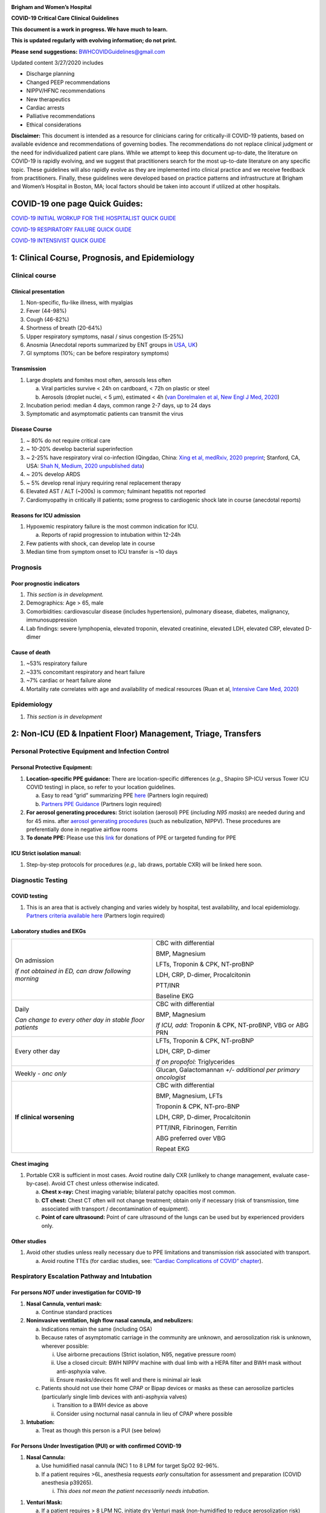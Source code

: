 |A picture containing drawing, sign Description automatically generated|

**Brigham and Women’s Hospital**

**COVID-19 Critical Care Clinical Guidelines**

**This document is a work in progress. We have much to learn.**

**This is updated regularly with evolving information; do not print.**

**Please send suggestions:** BWHCOVIDGuidelines@gmail.com

Updated content 3/27/2020 includes

-  Discharge planning

-  Changed PEEP recommendations

-  NIPPV/HFNC recommendations

-  New therapeutics

-  Cardiac arrests

-  Palliative recommendations

-  Ethical considerations

**Disclaimer:** This document is intended as a resource for clinicians
caring for critically-ill COVID-19 patients, based on available evidence
and recommendations of governing bodies. The recommendations do not
replace clinical judgment or the need for individualized patient care
plans. While we attempt to keep this document up-to-date, the literature
on COVID-19 is rapidly evolving, and we suggest that practitioners
search for the most up-to-date literature on any specific topic. These
guidelines will also rapidly evolve as they are implemented into
clinical practice and we receive feedback from practitioners. Finally,
these guidelines were developed based on practice patterns and
infrastructure at Brigham and Women’s Hospital in Boston, MA; local
factors should be taken into account if utilized at other hospitals.

COVID-19 one page Quick Guides: 
===============================

`COVID-19 INITIAL WORKUP FOR THE HOSPITALIST QUICK
GUIDE <https://www.dropbox.com/sh/gmr9xltxjhvn0rn/AACHrHZz_u9ASUTynFcatCaka?dl=0&preview=INITIAL+WORKUP+FOR+THE+HOSPITALIST-+covid+quick+guide.pdf>`__

`COVID-19 RESPIRATORY FAILURE QUICK
GUIDE <https://www.dropbox.com/sh/gmr9xltxjhvn0rn/AACHrHZz_u9ASUTynFcatCaka?dl=0&preview=RESP+FAILURE-+covid+quick+guide.pdf>`__

`COVID-19 INTENSIVIST QUICK
GUIDE <https://www.dropbox.com/sh/gmr9xltxjhvn0rn/AACHrHZz_u9ASUTynFcatCaka?dl=0&preview=INTENSIVISIT+covid+quick+guide.pdf>`__

1: Clinical Course, Prognosis, and Epidemiology
===============================================

Clinical course
---------------

Clinical presentation 
~~~~~~~~~~~~~~~~~~~~~

1. Non-specific, flu-like illness, with myalgias

2. Fever (44-98%)

3. Cough (46-82%)

4. Shortness of breath (20-64%)

5. Upper respiratory symptoms, nasal / sinus congestion (5-25%)

6. Anosmia (Anecdotal reports summarized by ENT groups in
   `USA <https://www.entnet.org/content/aao-hns-anosmia-hyposmia-and-dysgeusia-symptoms-coronavirus-disease>`__,
   `UK <https://www.entuk.org/sites/default/files/files/Loss%20of%20sense%20of%20smell%20as%20marker%20of%20COVID.pdf>`__)

7. GI symptoms (10%; can be before respiratory symptoms)

Transmission
~~~~~~~~~~~~

1. Large droplets and fomites most often, aerosols less often

   a. Viral particles survive < 24h on cardboard, < 72h on plastic or
      steel

   b. Aerosols (droplet nuclei, < 5 µm), estimated < 4h (`van Dorelmalen
      et al, New Engl J Med,
      2020 <http://www.ncbi.nlm.nih.gov/pubmed/32182409>`__)

2. Incubation period: median 4 days, common range 2-7 days, up to 24
   days

3. Symptomatic and asymptomatic patients can transmit the virus

Disease Course
~~~~~~~~~~~~~~

1. ~ 80% do not require critical care

2. ~ 10-20% develop bacterial superinfection

3. ~ 2-25% have respiratory viral co-infection (Qingdao, China: `Xing et
   al, medRxiv, 2020
   preprint <https://www.medrxiv.org/content/10.1101/2020.02.29.20027698v2>`__;
   Stanford, CA, USA: `Shah N, Medium, 2020 unpublished
   data <https://medium.com/@nigam/higher-co-infection-rates-in-covid19-b24965088333>`__)

4. ~ 20% develop ARDS

5. ~ 5% develop renal injury requiring renal replacement therapy

6. Elevated AST / ALT (~200s) is common; fulminant hepatitis not
   reported

7. Cardiomyopathy in critically ill patients; some progress to
   cardiogenic shock late in course (anecdotal reports)

Reasons for ICU admission
~~~~~~~~~~~~~~~~~~~~~~~~~

1. Hypoxemic respiratory failure is the most common indication for ICU.

   a. Reports of rapid progression to intubation within 12-24h

2. Few patients with shock, can develop late in course

3. Median time from symptom onset to ICU transfer is ~10 days

Prognosis
---------

Poor prognostic indicators
~~~~~~~~~~~~~~~~~~~~~~~~~~

1. *This section is in development.*

2. Demographics: Age > 65, male

3. Comorbidities: cardiovascular disease (includes hypertension),
   pulmonary disease, diabetes, malignancy, immunosuppression

4. Lab findings: severe lymphopenia, elevated troponin, elevated
   creatinine, elevated LDH, elevated CRP, elevated D-dimer

Cause of death
~~~~~~~~~~~~~~

1. ~53% respiratory failure

2. ~33% concomitant respiratory and heart failure

3. ~7% cardiac or heart failure alone

4. Mortality rate correlates with age and availability of medical
   resources (Ruan et al, `Intensive Care Med,
   2020 <http://www.ncbi.nlm.nih.gov/pubmed/32125452>`__)

Epidemiology
------------

1. *This section is in development*

2: Non-ICU (ED & Inpatient Floor) Management, Triage, Transfers
===============================================================

Personal Protective Equipment and Infection Control
---------------------------------------------------

Personal Protective Equipment:
~~~~~~~~~~~~~~~~~~~~~~~~~~~~~~

1. **Location-specific PPE guidance:** There are location-specific
   differences (*e.g.*, Shapiro SP-ICU versus Tower ICU COVID testing)
   in place, so refer to your location guidelines.

   a. Easy to read “grid” summarizing PPE
      `here <http://www.bwhpikenotes.org/Patient_Family_Care/Infection_Control/covid-19/documents/bh-ppe-recommendations.pdf>`__
      (Partners login required)

   b. `Partners PPE
      Guidance <https://pulse.partners.org/hub/departments/emergency_preparedness/coronavirus/covid19_clinical_policies>`__
      (Partners login required)

2. **For aerosol generating procedures:** Strict isolation (aerosol) PPE
   (*including N95 masks*) are needed during and for 45 mins. after
   `aerosol generating
   procedures <https://pulse.partners.org/hub/departments/emergency_preparedness/coronavirus/covid19_clinical_policies/aerosol_generating_procedures>`__
   (such as nebulization, NIPPV). These procedures are preferentially
   done in negative airflow rooms

3. **To donate PPE:** Please use this
   `link <https://www.brighamandwomens.org/deptforms/covid-19-donations>`__
   for donations of PPE or targeted funding for PPE

ICU Strict isolation manual: 
~~~~~~~~~~~~~~~~~~~~~~~~~~~~

1. Step-by-step protocols for procedures (*e.g.,* lab draws, portable
   CXR) will be linked here soon.

Diagnostic Testing
------------------

COVID testing
~~~~~~~~~~~~~

1. This is an area that is actively changing and varies widely by
   hospital, test availability, and local epidemiology. `Partners
   criteria available
   here <https://pulse.partners.org/hub/departments/emergency_preparedness/coronavirus/covid19_testing_criteria>`__
   (Partners login required)

Laboratory studies and EKGs 
~~~~~~~~~~~~~~~~~~~~~~~~~~~

+----------------------------------+----------------------------------+
| On admission                     | CBC with differential            |
|                                  |                                  |
| *If not obtained in ED, can draw | BMP, Magnesium                   |
| following morning*               |                                  |
|                                  | LFTs, Troponin & CPK, NT-proBNP  |
|                                  |                                  |
|                                  | LDH, CRP, D-dimer, Procalcitonin |
|                                  |                                  |
|                                  | PTT/INR                          |
|                                  |                                  |
|                                  | Baseline EKG                     |
+----------------------------------+----------------------------------+
| Daily                            | CBC with differential            |
|                                  |                                  |
| *Can change to every other day   | BMP, Magnesium                   |
| in stable floor patients*        |                                  |
|                                  | *If ICU, add:* Troponin & CPK,   |
|                                  | NT-proBNP, VBG or ABG PRN        |
+----------------------------------+----------------------------------+
| Every other day                  | LFTs, Troponin & CPK, NT-proBNP  |
|                                  |                                  |
|                                  | LDH, CRP, D-dimer                |
|                                  |                                  |
|                                  | *If on propofol:* Triglycerides  |
+----------------------------------+----------------------------------+
| Weekly *- onc only*              | Glucan, Galactomannan *+/-       |
|                                  | additional per primary           |
|                                  | oncologist*                      |
+----------------------------------+----------------------------------+
| **If clinical worsening**        | CBC with differential            |
|                                  |                                  |
|                                  | BMP, Magnesium, LFTs             |
|                                  |                                  |
|                                  | Troponin & CPK, NT-pro-BNP       |
|                                  |                                  |
|                                  | LDH, CRP, D-dimer, Procalcitonin |
|                                  |                                  |
|                                  | PTT/INR, Fibrinogen, Ferritin    |
|                                  |                                  |
|                                  | ABG preferred over VBG           |
|                                  |                                  |
|                                  | Repeat EKG                       |
+----------------------------------+----------------------------------+

Chest imaging
~~~~~~~~~~~~~

1. Portable CXR is sufficient in most cases. Avoid routine daily CXR
   (unlikely to change management, evaluate case-by-case). Avoid CT
   chest unless otherwise indicated.

   a. **Chest x-ray:** Chest imaging variable; bilateral patchy
      opacities most common.

   b. **CT chest:** Chest CT often will not change treatment; obtain
      only if necessary (risk of transmission, time associated with
      transport / decontamination of equipment).

   c. **Point of care ultrasound:** Point of care ultrasound of the
      lungs can be used but by experienced providers only.

Other studies
~~~~~~~~~~~~~

1. Avoid other studies unless really necessary due to PPE limitations
   and transmission risk associated with transport.

   a. Avoid routine TTEs (for cardiac studies, see: `“Cardiac
      Complications of COVID” chapter <#_6zfga8b63w2s>`__).

Respiratory Escalation Pathway and Intubation
---------------------------------------------

For persons *NOT* under investigation for COVID-19
~~~~~~~~~~~~~~~~~~~~~~~~~~~~~~~~~~~~~~~~~~~~~~~~~~

1. **Nasal Cannula, venturi mask:**

   a. Continue standard practices

2. **Noninvasive ventilation, high flow nasal cannula, and nebulizers:**

   a. Indications remain the same (including OSA)

   b. Because rates of asymptomatic carriage in the community are
      unknown, and aerosolization risk is unknown, wherever possible:

      i.   Use airborne precautions (Strict isolation, N95, negative
           pressure room)

      ii.  Use a closed circuit: BWH NIPPV machine with dual limb with a
           HEPA filter and BWH mask without anti-asphyxia valve.

      iii. Ensure masks/devices fit well and there is minimal air leak

   c. Patients should not use their home CPAP or Bipap devices or masks
      as these can aerosolize particles (particularly single limb
      devices with anti-asphyxia valves)

      i.  Transition to a BWH device as above

      ii. Consider using nocturnal nasal cannula in lieu of CPAP where
          possible

3. **Intubation:**

   a. Treat as though this person is a PUI (see below)

For Persons Under Investigation (PUI) or with confirmed COVID-19
~~~~~~~~~~~~~~~~~~~~~~~~~~~~~~~~~~~~~~~~~~~~~~~~~~~~~~~~~~~~~~~~

1. **Nasal Cannula:**

   a. Use humidified nasal cannula (NC) 1 to 8 LPM for target SpO2
      92-96%.

   b. If a patient requires >6L, anesthesia requests *early*
      consultation for assessment and preparation (COVID anesthesia
      p39265).

      i. *This does not mean the patient necessarily needs intubation*.

1. **Venturi Mask:**

   a. If a patient requires > 8 LPM NC, initiate dry Venturi mask
      (non-humidified to reduce aerosolization risk)

      i.  Start at 9 LPM and FiO2 28%, and notify the ICU triage pager

      ii. Up-titrate FiO2 to goal SpO2 of 92-96% (not exceeding FiO2
          35%)

          1. If FiO2 > 35% then increase flow to 12 LPM

2. **Noninvasive Ventilation and High Flow Nasal Cannula:**

   a. NIPPV and HFNC should NOT be used in most circumstances, or to
      stave off intubation

      i. For patients already on NIPPV/HFNC, transition to Venturi mask
         or non-rebreather mask if possible, ideally 45 minutes prior to
         intubation

   b. Selected exceptions are outlined in detail in the respiratory
      chapter of this document and include:

      i.   Rapidly reversible etiologies (e.g. flash pulmonary edema)

      ii.  Known OSA/TBM without a good alternative

      iii. Select DNI patients as a bridge to family arrival or
           intervention

   c. If NIPPV/HFNC is used, it must be under strict airborne
      precautions

3. **Early intubation:**

   a. If venturi mask FiO2 = 60% or SpO2 < 92% (or for hypercapnia or
      work of breathing), call for intubation and pre-oxygenate with
      non-rebreather

      i. In ED this is the on-call provider, for Floor page COVID
         Anesthesia Team p39265

   b. Rapid Sequence Induction (RSI) should be performed, avoiding
      bagging

      i.   by the most experienced airway provider

      ii.  using a video laryngoscope (`SCCM COVID19
           Guidelines <https://sccm.org/getattachment/Disaster/SSC-COVID19-Critical-Care-Guidelines.pdf?lang=en-US&_zs=WSjjd1&_zl=j1cc6>`__)
           (`APSF Considerations for Airway Manipulation,
           3/20/2020 <https://www.apsf.org/news-updates/perioperative-considerations-for-the-2019-novel-coronavirus-covid-19/>`__).

      iii. For more detailed instructions, see intubation chapter

Other Management Principles 
---------------------------

Medical management:
~~~~~~~~~~~~~~~~~~~

1. Management is largely supportive. Antiviral and immune-modulating
   therapies are investigational. Further details in `“COVID Therapies
   and Clinical Trials” chapter <#_kx686gedgtzg>`__.

   a. Fluid management should be conservative due to risk of
      hypoxia/CHF. Further details in fluids section.

Early Advance Care Planning:
~~~~~~~~~~~~~~~~~~~~~~~~~~~~

1. In conscious patients, review or sign Health Care Proxy form and
   discuss and document goals of care on admission

   a. Educate patient and family on disease course and prognosis

   b. Focus on desired quality of life and tolerance for ICU measures

      i. Avoid implying availability of ICU measures if unknown

Triage to ICU 
-------------

Consult the ICU triage team EARLY for: 
~~~~~~~~~~~~~~~~~~~~~~~~~~~~~~~~~~~~~~

1. Provider concern

2. Respiratory distress

   a. Need O2 > 6 LPM to maintain SpO2 > 92 or PaO2 > 65.

   b. Rapid escalation of oxygen requirement.

   c. Significant work of breathing.

3. Hemodynamic instability after initial conservative fluid
   resuscitation

   a. SBP < 90, Mean arterial pressure < 65, or Heart rate > 120.

4. Acidosis

   a. ABG with pH < 7.3 or PCO2 > 50 or above patient’s baseline.

   b. Lactate > 2.

5. Need for intensive nursing care or frequent laboratory draws
   requiring arterial line.

6. Severe comorbid illness / high risk for deterioration.

Transfer Process
----------------

**Additional details in Strict Isolation Procedures Manual will be
linked soon.**

ED to Floor
~~~~~~~~~~~

1. *This section is in development*

Floor / ED to ICU:
~~~~~~~~~~~~~~~~~~

1. ICU RN brings ICU bed to the floor for transfer (to avoid bed
   transfer in COVID precautions room and subsequent bed cleaning).

2. Patient wears surgical mask, with an extra clean gown and sheet on
   top.

3. Providers wear standard PPE during transport.

4. Security facilitates the shortest and fastest transfer route, walks 6
   ft away from patient and providers, not required to wear PPE

5. Necessary tests (*e.g.* CT), should be obtained during transfer if
   possible.

ICU to floor: 
~~~~~~~~~~~~~

1. RN wears standard PPE

2. Patient travels in wheelchair or stretcher

3. Security facilitates the shortest and fastest transfer route, walks 6
   ft away from patient and providers, not required to wear PPE

Floor to discharge:
~~~~~~~~~~~~~~~~~~~

1. RN wears standard PPE

2. Patient travels in wheelchair

3. Security facilitates the shortest and fastest transfer route, walks 6
   ft away from patient and providers, not required to wear PPE

4. Patient is escorted directly into vehicle; contact care management if
   patient does not have access to a personal vehicle

Discharge Planning (Inpatient)
------------------------------

Discharge criteria
~~~~~~~~~~~~~~~~~~

1. Consider discharge for patients’ who meet the following clinical
   criteria:

   a. Resolution of fever >48 hours without antipyretics

   b. Improvement in illness signs and symptoms (cough, SOB, and oxygen
      requirement)

Discharge for patients with unstable housing or who leave Against Medical Advice (AMA)
~~~~~~~~~~~~~~~~~~~~~~~~~~~~~~~~~~~~~~~~~~~~~~~~~~~~~~~~~~~~~~~~~~~~~~~~~~~~~~~~~~~~~~

1. *Additional resources for patients with unstable housing and requests
   for AMA discharge are in development.*

Confirmed COVID-19 Discharge Checklist
~~~~~~~~~~~~~~~~~~~~~~~~~~~~~~~~~~~~~~

1. **If unable to complete any components of checklist:**\ *review
   community resources, discuss transportation and post-acute care
   options with care coordination and consider ongoing hospitalization*

Discharge contingencies

-  Verify and document contact number for patient and primary support
   person; ensure active phone service, voicemail functioning, and
   language preference correctly documented

-  Verify residence with private room, ability to adhere to home
   isolation instructions and risk of transmission to persons with
   immunocompromising conditions in the home

-  Confirm ability to manage ADL/iADLs with degree of support at home

-  Confirm that patient has resources/social support to receive 1-2
   weeks of food and other necessary supplies while under quarantine

-  Perform DME needs assessment and consider sponsorship from hospital
   if item unable to be delivered or obtained by primary support person

Discharge medications/supplies

-  Provide 30-day supply of medications to cover duration of home
   isolation, recommend meds-to-bed delivery if available

-  Provide a surgical mask *as available* to infected patients who are
   discharging home (instructions for use in discharge instructions)

Transportation

-  Verify patient has a ride by private vehicle or arrange
   transportation via ambulance (infected person should wear mask in
   vehicle)

Discharge instructions

-  Counsel patient on voluntary isolation procedures and use standard
   Epic Smart Phrase SPUCOUNSELING

-  Use standard Epic Smart Phrases SPUDISCHARGECOVIDPOSITIVE or
   SPUDISCHARGECOVIDNEGATIVE for discharge and home isolation
   instructions

Ambulatory follow-up plan

-  Verify and document patient’s primary care provider

-  Provide warm handoff via phone or in-basket message to patient’s
   primary care provider and confirm that they are able/willing to
   answer questions post-discharge

Community resources

-  Provide `language-appropriate document reviewing community
   resources <https://docs.google.com/document/d/14JYALTcbGrwXwL2OipH0BSCYcT4TzkryMd06RSiHaRs/edit>`__
   (updated daily by HMS students, available in English, Spanish,
   Portuguese and Chinese)

3: Respiratory Support
======================

Acute Lung Injury (ALI) and Acute Respiratory Distress Syndrome (ARDS)
----------------------------------------------------------------------

Pathophysiology 
~~~~~~~~~~~~~~~

1. Histology of COVID-19 associated lung disease shows bilateral diffuse
   alveolar damage with cellular fibromyxoid exudates, desquamation of
   pneumocytes, pulmonary edema, and hyaline membrane formation.

2. There is also some evidence of direct viral injury to lung tissue.
   (`Xu et al, Lancet Respir Med,
   2020 <http://www.ncbi.nlm.nih.gov/pubmed/32085846>`__).

Definition of Acute Respiratory Distress Syndrome (ARDS)
~~~~~~~~~~~~~~~~~~~~~~~~~~~~~~~~~~~~~~~~~~~~~~~~~~~~~~~~

1. Many patients with COVID-19 who require ICU level of care will
   develop ARDS.

2. The Berlin definition of ARDS requires the following four criteria:

   a. Acute (onset over 1 week or less)

   b. Bilateral opacities detected on CT or chest radiograph

   c. PF ratio <300mmHg with a minimum of 5 cmH20 PEEP (or CPAP)

   d. Must not be fully explained by cardiac failure or fluid overload

======== =========================== =============================
Severity PaO2/FiO2 (on PEEP/CPAP >5) Mortality (all cause, cohort)
Mild     200-300                     27%
Moderate 100-200                     32%
Severe   <100                        45%
======== =========================== =============================

Time course
~~~~~~~~~~~

1. Anecdotally, many report that progression of hypoxemic respiratory
   failure occurs rapidly (within ~12-24 hours).

2. From onset of symptoms, the median time to:

   a. Development of ARDS: 8-12 days (`Wang et al, JAMA,
      2020 <http://www.ncbi.nlm.nih.gov/pubmed/32031570>`__; `Zhou et
      al, Lancet, 2020 <http://www.ncbi.nlm.nih.gov/pubmed/32171076>`__;
      `Huang et al, Lancet,
      2020 <http://www.ncbi.nlm.nih.gov/pubmed/31986264>`__)

   b. Mechanical ventilation: 10.5-14.5 days (`Huang et al, Lancet,
      2020 <http://www.ncbi.nlm.nih.gov/pubmed/31986264>`__; `Zhou et
      al, Lancet, 2020 <http://www.ncbi.nlm.nih.gov/pubmed/32171076>`__)

Management of Hypoxemia for COVID PUI/ Confirmed Cases
------------------------------------------------------

Supplemental Oxygen Escalation
~~~~~~~~~~~~~~~~~~~~~~~~~~~~~~

1. *Nasal cannula:*

   a. Initial oxygen delivery should be humidified nasal cannula (NC) 1
      to 8 LPM for target SpO2 92-96%.

      i. If a patient requires >6L, anesthesia requests *early*
         consultation for assessment and preparation. (COVID anesthesia
         pager p39265)

         1. This does *not* mean they necessarily need intubation.

2. *Venturi mask:*

   a. If a patient requires > 8 LPM NC, initiate dry Venturi mask
      (non-humidified to reduce aerosolization risk)

      i.  Start at 9 LPM and FiO2 28%, and notify the ICU triage pager

      ii. Up-titrate FiO2 to goal SpO2 of 92-96% (not exceeding FiO2
          35%)

          1. If FiO2 > 35% then increase flow to 12 LPM

Early intubation 
~~~~~~~~~~~~~~~~

1. For patients maintained on a Venturi mask;

   a. once FiO2 = 60% and SpO2 < 92%, call for intubation (COVID
      anesthesia pager p39265)

      i. Consider other indications for intubation (tachypnea, work of
         breathing).

2. Avoid NIPPV or HFNC to stave off intubation (see discussion below)

   a. For patients already on NIPPV/HFNC, transition to Venturi mask or
      non-rebreather mask if possible, ideally 45 minutes prior to
      intubation

3. Rapid Sequence Induction(RSI) should be performed

   a. by the most experienced airway provider

   b. using a video laryngoscope (`SCCM COVID19
      Guidelines <https://sccm.org/getattachment/Disaster/SSC-COVID19-Critical-Care-Guidelines.pdf?lang=en-US&_zs=WSjjd1&_zl=j1cc6>`__)(`APSF
      Considerations for Airway Manipulation,
      3/20/2020 <https://www.apsf.org/news-updates/perioperative-considerations-for-the-2019-novel-coronavirus-covid-19/>`__).

   c. For more detailed instructions, see intubation chapter

4. Intubations outside the ICU should be attended by the Resource RT,
   who can facilitate early and appropriate ventilator settings

Non-invasive Positive Pressure Ventilation (NIPPV) and High Flow Nasal Cannula (HFNC)
~~~~~~~~~~~~~~~~~~~~~~~~~~~~~~~~~~~~~~~~~~~~~~~~~~~~~~~~~~~~~~~~~~~~~~~~~~~~~~~~~~~~~

1. **We recommend avoiding high-flow nasal cannula (HFNC) and
   non-invasive positive pressure ventilation (NIPPV; i.e. CPAP/BiPAP)
   in most circumstances**

   a. There is a paucity of data on the increased aerosol risk of these
      interventions, and their role in increasing transmission.

      i.   General consensus suggests that HFNC and NIPPV increase the
           risk of viral transmission, but the degree of aerosolization
           is poorly understood and data on this is lacking. `WHO
           interim guidance (published March 13,
           2020) <http://www.who.int/publications-detail/clinical-management-of-severe-acute-respiratory-infection-when-novel-coronavirus-(ncov)-infection-is-suspected>`__
           recommends it only in select patients.

      ii.  A systematic review on SARS found that NIPPV was associated
           with increased risk of viral transmission to healthcare
           workers (n=2 studies), but HFNC was not (n=1) (`Tran et al,
           PLoS One,
           2012 <http://www.ncbi.nlm.nih.gov/pubmed/22563403>`__)

      iii. Other studies with very limited power exist, such as a
           post-hoc analysis that found no secondary infections in
           medical staff from patients with influenza H1N1 treated with
           HFNC (but n=20) (`Rello et al, <>`__ `J Crit Care,
           2012 <http://www.ncbi.nlm.nih.gov/pubmed/22762937>`__);

   b. Given the rapid progression of disease in most patients, we do not
      anticipate many patients would avoid intubation using NIPPV/HFNC,
      but this remains unknown.

      i.  Case reports from China suggest high failure rates for
          non-invasive ventilation, including high-flow nasal oxygen
          (Zuo et al, `Chin Med Sci J,
          2020 <http://www.ncbi.nlm.nih.gov/pubmed/32102726>`__), though
          there are some patients who may recover on HFNC.

      ii. Generally, NIPPV is thought to stave off intubation only in
          early ARDS and the data is inconsistent (Rochberg et al, `ERJ,
          2016 <http://nrs.harvard.edu/urn-3:HUL.InstRepos:34491883>`__).

2. **Exceptions to this include:**

   a. *As a short-term bridge to ventilator availability:*

      i. If a patient would otherwise be a candidate for intubation but
         no ventilator is immediately available, NIPPV/HFNC can be
         considered as a bridge

   b. *For rapidly reversible causes of hypoxemia:*

      i. e.g. flash pulmonary edema, mucus plug, or witnessed small
         aspiration

   c. *For Obstructive Sleep Apnea or Tracheobronchomalacia:*

      i.  Where possible, patients with mild or moderate OSA should be
          transitioned to nocturnal nasal cannula.

      ii. Patients on home nocturnal NIPPV for severe sleep apnea may
          continue NIPPV, but must use a BWH device with the
          specifications below. Patients may not use home NIPPV mask or
          nasal pillow or single-limb machine due to increased aerosol
          risk.

   a. *For select DNI patients or those not eligible for intubation:*

      i. this should be used only as a bridge to a short-term aim such
         as a family member’s arrival or an intervention

3. **If HFNC or NIPPV are used:**

   a. For HFNC, patient wears surgical mask and limit flow rate to < 30
      L/min

   b. For BiPAP, use BWH NIPPV machine with dual limb with a HEPA filter
      and BWH mask without anti-asphyxia valve

   c. Use under strict airborne precautions, including N95s, strict
      isolation, and a negative pressure room.

   d. Ensure masks/devices fit well and there is minimal air leak

      i. Measured exhaled air distances are minimally increased with
         CPAP pressures up to 20 cm H2O and HFNC up to 60 LPM;
         importantly device/interface leaks cause significant lateral
         air travel (`Hui et al, Eur Respir J,
         2019 <http://www.ncbi.nlm.nih.gov/pubmed/30705129>`__)

Initial Mechanical Ventilation
------------------------------

Checklist Following intubation
~~~~~~~~~~~~~~~~~~~~~~~~~~~~~~

1. Set the initial ventilator settings:

   a. Initiate ARDS ventilation as described below

   b. Determine PEEP and mechanics as described below

   c. Assure adequate sedation as described below

2. Obtain STAT portable CXR to confirm endotracheal tube location

   a. Prioritize CXR and vent settings over procedures (such as central
      venous catheter placement) if possible.

3. Complete the “Mechanical Ventilation with Sedation” orderset in EPIC

4. Obtain an ABG (preferred) or a VBG within 30 minutes

   a. Calculate P/F ratio from initial post-intubation ABG. Adjust
      oxygenation as described below

   b. Goal pH 7.25 to 7.45 adjust ventilation as described below

Initial ARDS Ventilation Settings
~~~~~~~~~~~~~~~~~~~~~~~~~~~~~~~~~

1. **Set mode to volume control (AC/VC)**

2. **Set Initial tidal volume (Vt):**

   a. Vt = 6 ml/kg (based on ideal body weight [IBW] from ARDSnet table,
      see table below)

      i.  IBW men (kg) = 50 + 2.3 (height in inches – 60)

      ii. IBW women (kg) = 45.5 + 2.3 (height in inches – 60)

|image1|

3. **Set Initial respiratory rate 16-24, higher if acidosis present.**

4. **Set an Initial PEEP based on BMI:**

   a. BMI < 35: PEEP 5

   b. BMI > 35: PEEP 10

5. **Initial FiO2:** 100% on intubation then *rapidly* wean to SpO2
   92-96% (Barrot et al, `N Engl J Med,
   2020 <http://www.ncbi.nlm.nih.gov/pubmed/32160661>`__)

Determining optimal PEEP, and mechanics
~~~~~~~~~~~~~~~~~~~~~~~~~~~~~~~~~~~~~~~

1. **Titrate FiO2 and PEEP for oxygenation**

   a. Initiate PEEP based on BMI, per above, and then titrate PEEP and
      FiO2 to target oxygenation SpO2 92-96% as per the following
      guidelines:

      i. BMI < 35: titrate PEEP and FiO2 as per the ARDSnet LOW PEEP
         table

..

   |image2|

ii. BMI ≥ 35: titrate PEEP and FiO2 as per the ARDSnet HIGH PEEP table

..

   |image3|

b. If SpO2 < 92% or > 96% then titrate PEEP and FiO2 according to the
   ARDSnet table as per BMI

c. Special consideration: anecdotal reports of COVID-19 patients
   describe a compliant, highly PEEP dependent phenotype in which PEEP
   management may not strictly adhere to specified ARDSnet tables

   i. PEEP titration may be appropriate (see section below)

2. **Obtain** **respiratory mechanics**:

   a. Plateau pressure (with goal < 30, management below)

   b. Static compliance

Sedation and Ventilator Synchrony
---------------------------------

1. **If paralyzed, target sedation to RASS -2 to -3 (see table below):**

   a. Maintain deep sedation immediately post-intubation while paralyzed
      (assume 60 minutes for Rocuronium, 10 minutes for succinylcholine)

      i.   Preferred initial sedation regimen:

           1. Fentanyl/Hydromorphone (boluses +/- infusion) + Propofol:
              target analgosedation and optimize analgesia first while
              decreasing sedative requirements

              a. Measure triglycerides and lipase every third day on
                 propofol or earlier if other reasons for
                 hypertriglyceridemia

      ii.  Adjunct agent: Midazolam

      iii. Use dexmedetomidine only when nearing extubation

2. **In unparalyzed, target sedation to ventilator synchrony:**

   a. Ventilator-induced lung injury (VILI) is common in patients who
      are not synchronous with the ventilator and can cause significant
      lasting damage\ **.** After paralytics have worn off, assess
      patient synchrony with the ventilator (*e.g.*, signs of
      breath-stacking, double triggering, other ventilator alarms).

      i.  Titrate sedatives/analgesics to ventilator synchrony allowing
          for deeper RASS.

      ii. If patient remains dyssynchronous despite deep sedation (RASS
          -5), initiate continuous paralytics (ensure BIS 40 to 60 prior
          to initiating and during paralysis).

..

   |image4|

Ventilator Adjustments and Daily Management
-------------------------------------------

General management of ventilated patients
~~~~~~~~~~~~~~~~~~~~~~~~~~~~~~~~~~~~~~~~~

1. Consider whether patient requires daily CXR:

   a. CXR clearly indicated for:

      i.  Clinical change

      ii. Concern for displaced ET tube:

          1. Sudden increase in peak inspiratory pressure or resistance

          2. Decreased, unilateral breath sounds (usually on the right)

          3. RN or RT concern for change in depth of ET tube at teeth

2. COVID-19 ICU Bundle:

   a. Ventilated patients should all have a daily ICU “Bundle” of best
      practices. See `Addendum
      1 <#addendum-covid-icu-bundle-checklist>`__ for a proposed
      “COVID-19 ICU Bundle”.

3. Ventilator consults:

   a. If you need additional assistance managing ventilator choices, you
      can request a pulmonary phone/in-person consult

Changing ventilation parameters (respiratory rate and tidal volume)
~~~~~~~~~~~~~~~~~~~~~~~~~~~~~~~~~~~~~~~~~~~~~~~~~~~~~~~~~~~~~~~~~~~

1. **Follow ARDSnet ventilation where possible:**

   a. Tidal volumes should be 4-6 cc/kg using IBW (see table above) to
      minimize volumes (and thus ventilator injury).

2. **Minute ventilation (respiratory rate x tidal volume) typically
   drives pH and PCO2:**

   a. Titrate ventilatory parameters to pH, not PCO2.

      i.  To achieve low tidal volumes, we tolerate hypercapnia
          (functionally no limitation unless clinical sequelae) and
          acidemia (pH > 7.2).

      ii. Because tidal volumes are low, the respiratory rate often has
          to be high to accommodate; typical RR is 20-35 breaths/minute.

3. **pH goal is normally 7.25-7.45:**

   i.   If pH > 7.45, decrease respiratory rate

   ii.  If pH 7.15-7.30, then increase respiratory rate until pH > 7.30,
        or PaCO2 < 25 (maximum RR= 35 breaths/minute)

   iii. If pH < 7.15, then increase respiratory rate to 35
        breaths/minute

   iv.  If pH still < 7.15, then perform the following:

        1. Tidal volume may be increased by 1 mL/kg until pH > 7.15
           (until plateau pressure reaches 30 cm H2O or tidal volume
           reaches 8 cc/kg)

        2. Deep sedation advancing to RASS -5 if needed

        3. If no improvement, initiate continuous paralysis

        4. If still no improvement, initiate prone ventilation (may
           improve V/Q matching and better ventilation)

Changing oxygenation parameters
~~~~~~~~~~~~~~~~~~~~~~~~~~~~~~~

1. **Minimize oxygen toxicity:** PEEP and Fi02 drive oxygenation

   i. The goal is to deliver a partial pressure of oxygen to perfuse
      tissues (PaO2 > 75, Sp02 >92%) [1]_ while limiting lung injury
      from high distending pressures (Ppl < 30) and hyperoxia (**FiO2 <
      75**, SpO2 < 96%) [2]_.

      1. Lower limit goals for PaO2 / SpO2 are widely debated; PaO2 > 55
         and SpO2 >88% are also commonly used at BWH.

2. **Optimize PEEP:**

   i.  Initial PEEP should be set as explained above.

   ii. *This section is under development. PEEP titration will be
       included soon.*

3. **Adjust Fi02:**

   i.  Adjust Fi02 after optimizing PEEP

   ii. Goal FiO2 < 75%; if FiO2 > 75%; patient requires ventilator
       optimization. If you need assistance, pulmonary consultation is
       available (pager 11957)

       1. It is reasonable to put a desaturating patient temporarily on
          100% Fi02, but remember to wean oxygen as rapidly as possible

4. **Checking plateau pressure:**

   i.   Check plateau pressure with every change in tidal volume, PEEP,
        or clinical deterioration (worsening oxygenation) but not as
        part of routine practice

   ii.  If plateau pressure is > 30 cm H20, then decrease tidal volume
        by 1 ml/kg (minimum 4 mL/kg)

   iii. If plateau pressure is < 25 H20 and tidal volume < 6 mL/kg, then
        increase tidal volume by 1 mL/kg until plateau pressure is > 25
        cm H2O or tidal volume = 6 mL/kg

   iv.  If plateau pressure is < 30 cm H20 and patient is breath
        stacking or dyssynchronous, then increase tidal volume in mL/kg
        increments to 7 mL/kg or 8 mL/kg so long as plateau pressure is
        < 30 cm H20

Refractory hypoxemia
--------------------

1. **Refractory Hypoxemia pathway:**

   a. If patient is hypoxic (Pa02 <55) on Vt = 6 ml/kg, ideal PEEP from
      PV tool (or PEEP determination from ARDSnet table for non-Hamilton
      G5 ventilators), and Fi02 >75%, perform the following in this
      order:

      i.   Optimize volume status by diuresing or RRT if possible;

           1. if no improvement then:

      ii.  Deep sedation, advancing to RASS -5 if needed;

           1. if no improvement then:

      iii. Initiate continuous paralysis (cisatracurium bolus 0.2mg/kg
           followed by infusion at 0-5 mcg/kg/min titrated to
           patient-ventilator synchrony);

           1. if no improvement then:

      iv.  Initiate prone ventilation (see below); high consideration
           for use early in severe ARDS (<36 hours from ARDS onset,
           start discussion of proning when P:F < 150, prone within 12
           hours of FiO2 > 75%)

           1. if no improvement then:

      v.   Initiate continuous inhaled epoprostenol (see `“COVID-19
           Therapies and Clinical Trials” chapter <#_kx686gedgtzg>`__),
           and call the ECMO team

           1. If no improvement then;

      vi.  Consider ECMO if offered

Proning 
~~~~~~~

1. **Prone early:**

   a. We recommend early proning in severe ARDS without vasodilator
      trial (a departure from our typical practice for ARDS not due to
      COVID-19): < 36 hours from ARDS onset, start discussion of prone
      when P:F < 150, prone within 12 hours of FiO2 > 75% (Guérin et al,
      `N Engl J Med,
      2013 <http://www.ncbi.nlm.nih.gov/pubmed/23688302>`__).

2. **Eligibility criteria for proning:**

   a. The only absolute contraindications to proned ventilation are
      spinal cord injury and open chest; BMI and patient size are not
      contraindications

   b. Eligibility may vary depending on resources and staffing.
      Currently we recommend:

      i.   Age < 75

      ii.  No high grade shock (either single agent norepinephrine 20
           mcg/min or norepinephrine < 15 mcg/min and vasopressin)

      iii. Not on CRRT or at risk of impending renal failure (due to
           difficulties in maintaining dialysis access while proned)

3. **To initiate prone ventilation outside of MICU and 11C:**

   i.  Discuss with the PCCM Consultation team assigned to that unit

   ii. ICU charge nurse to contact MICU charge nurse for nursing
       assistance

4. **Managing a proned patient:**

   i.   Proning protocol is available in the MICU Sharepoint, or an
        abbreviated version will be made available soon

   ii.  Maintain deep sedation with target RASS -4 to -5 while proned.

   iii. 1 hour post-initiation of prone ventilation:

        1. Adjust oxygen parameters: re-assess lung mechanics (plateau
           pressure and re-optimize PEEP, see above

        2. Assess tidal volume and adjust ventilation parameters as in
           section 6

           a. If Vt < 6 ml/kg, may increase to maximum limit of 8 ml/kg
              while Ppl < 30 (preferred maximum is 6 ml/kg)

   iv.  If patient demonstrates improvement on proning then recommend:

        1. Discontinuing of continuous neuromuscular blockade and
           re-assess ventilator dyssynchrony; re-institute if
           dyssynchronous

        2. Return to supine ventilation when following criteria are met:

           a. Ppl < 25

           b. FiO2 < 50%

           c. pH > 7.3

           d. P:F > 200

   v.   Repositioning and skin care while proned:

        1. Currently we recommend continuing proning as per the MICU
           proning protocol. This may change in the future depending on
           availability of PPE and staffing.

ECMO consultation
~~~~~~~~~~~~~~~~~

1. If despite all the above measures the patient meets the following
   criteria, then consider ECMO consult (pager 35010):

   i.   Ppl > 30

   ii.  FiO2 > 75%

   iii. P:F < 80

2. **Candidacy:** Final ECMO guidelines for COVID-19 patients remain
   under development. Examples of common considerations include:

   i.    Patient age < 65

   ii.   Mechanical ventilation duration < 7 days

   iii.  BMI < 35 and patient body weight < 150 kg

   iv.   CrCl > 30

   v.    No multiorgan failure or high grade shock (can be on single
         pressor; norepinephrine < 15 mcg/min)

   vi.   No active solid or liquid malignancy

   vii.  Absolute neutrophil count > 500

   viii. Platelets > 50,000

   ix.   Able to tolerate anticoagulation on initiation (no active
         hemorrhage)

   x.    No evidence of irreversible neurological injury

   xi.   Able to perform ADLs at baseline prior to illness

Ventilator Weaning and Extubation
---------------------------------

1. *This section is in process*

4: Therapeutics and Clinical Trials
===================================

Overview
--------

Therapeutics summary
~~~~~~~~~~~~~~~~~~~~

1. The anti-viral and anti-inflammatory section below is meant to
   provide a summary of the literature. The `BWH Infectious Diseases
   COVID-19 treatment
   guidelines <http://handbook.partners.org/content/pdf/BWHCovid19Treatment.pdf>`__
   and ID consultation service take precedence over the information
   provided in the literature review below

2. This table is from the BWH Infectious Diseases COVID-19 treatment
   guidelines. Partners employees can click
   `here <http://handbook.partners.org/content/pdf/BWHCovid19Treatment.pdf>`__
   to view the full guideline.

|image5|

Infectious Diseases Consultation
~~~~~~~~~~~~~~~~~~~~~~~~~~~~~~~~

1. The inpatient Infectious Diseases (ID) team should be consulted for
   patients with +COVID-19 PCR as well as patients with both clinical
   history and any chest imaging suspicious for COVID-19.

2. Re-consultation should occur if the patient develops ARDS
   (mechanically-ventilated with P/F ratio < 300) or shock/cytokine
   activation syndrome.

Clinical Trials
~~~~~~~~~~~~~~~

1. ID teams are enrolling for ongoing clinical trials of antiviral
   agents. ID and the PETAL network are coordinating to enroll for
   clinical trials of host-response modifying therapies (see `“Systemic
   Corticosteroids” <#systemic-corticosteroids>`__ and `“Anti-IL6
   agents” <#anti-il6-agents-tocilizumab-siltuximab-sarilumab>`__
   sections of this chapter).

2. Some patients may also arrive at the ICU already enrolled in a
   COVID-19 clinical trial. In such cases, verify that ICU treatment
   regimen does not add harmful drug interactions with study agents.

Antibiotics
-----------

Choice of agent
~~~~~~~~~~~~~~~

1. Clinical reports indicate that rates of bacterial superinfection of
   COVID19 are low (10-20%), but when present increase mortality risk.
   Anecdotal reports suggest less MRSA superinfection than is often seen
   with influenza. Unnecessary antibiotics carry risks of fluid overload
   and drug-resistance, as well as the possibility that antibiotics may
   become a limited resource. (`Zhou et al, Lancet,
   2020 <http://www.ncbi.nlm.nih.gov/pubmed/32171076>`__; `Yang et al,
   Lancet Respir Med,
   2020 <http://www.ncbi.nlm.nih.gov/pubmed/32105632>`__; `Lippi and
   Plebani, Clinica Chimica Acta,
   2020 <http://www.ncbi.nlm.nih.gov/pubmed/32145275>`__; `WHO, COVID-19
   Interim guidance, March
   2020 <http://www.who.int/publications-detail/clinical-management-of-severe-acute-respiratory-infection-when-novel-coronavirus-(ncov)-infection-is-suspected>`__)\ **.**

2. Antibiotics should reflect IDSA guidelines, presumed source, and MDRO
   risk.

   a. For empiric coverage for a presumed pulmonary source of infection:

      i.  In patients **without** risk factors for MRSA or *Pseudomonas*
          (*i.e.*, living in community, no prior MDROs), start with
          ceftriaxone + azithromycin.

      ii. In patients **with** risk factors for MRSA or *Pseudomonas*
          (*i.e.*, chronic hospitalization, prior MDR infections), start
          with vancomycin + cefepime and consider ciprofloxacin if high
          concern for *Pseudomonas.*

3. For coverage of potential coinfections\ **:**

   a. If concurrent influenza, treat with oseltamivir.

   b. Given prevalence of lymphopenia in clinical presentation of
      COVID-19, consider *Pneumocystis* and treat accordingly.

4. See special dispensations for oncology patients in `“Considerations
   for Oncology Patients” section <#_aayfijcxre19>`__ within `“Other
   Guidance” chapter <#neurologic-manifestations>`__.

Formulation
~~~~~~~~~~~

1. Give oral antibiotics (azithromycin, levofloxacin, ciprofloxacin,
   etc.) when possible to reduce volume load, unless concerns for poor
   oral absorption.

Discontinuation
~~~~~~~~~~~~~~~

1. Antibiotics should be discontinued as soon as possible (ideally,
   within 48 hours), given the following criteria are met:

   a. Clinical status is not deteriorating.

   b. Cultures do not reveal pathogens at 48h and/or Procalcitonin and
      WBC are relatively stable from 0 to 48h

2. *Clinical judgement should prevail over any specific lab value.*

Metered-Dose Inhalers (MDIs) vs. Nebulizers
-------------------------------------------

1. Nebulization may aerosolize viral particles and contribute to disease
   transmission. COVID-19 clinical reports do not indicate wheeze as a
   common symptom, and not all patients require bronchodilators (`Zhou
   et al, Lancet, 2020 <http://www.ncbi.nlm.nih.gov/pubmed/32171076>`__;
   `Yang et al, Lancet Respir Med,
   2020 <http://www.ncbi.nlm.nih.gov/pubmed/32105632>`__; `Guan et al, N
   Engl J Med, 2020 <http://www.ncbi.nlm.nih.gov/pubmed/32109013>`__;
   `WHO, COVID-19 Interim guidance, March
   2020 <http://www.who.int/publications-detail/clinical-management-of-severe-acute-respiratory-infection-when-novel-coronavirus-(ncov)-infection-is-suspected>`__).

Non-intubated patients 
~~~~~~~~~~~~~~~~~~~~~~

1. Ask patients / families to bring in their home inhalers if possible.

2. If COVID-19 is confirmed or suspected:

   a. Use MDI (inhalers), NOT nebulizers, due to the increased aerosol
      risk associated with nebulization. Because MDI supply is limited,
      only prescribe when needed.

3. In patients WITHOUT suspicion for COVID-19 or COVID-19 negative:

   a. Use nebulizers even if on droplet precautions (*e.g.,* influenza)
      because MDI supply is limited.

4. If COVID is ruled out (and no patient is longer on COVID precautions
   per infection control)

   a. Continue patient’s current inhalers until they run out, then
      switch to nebulizers.

Intubated patients 
~~~~~~~~~~~~~~~~~~

1. At BWH, an in-line nebulizer container is part of a closed ventilator
   circuit, so nebulizers can be used without opening the circuit and
   increasing aerosol risk.

   a. Other hospitals may need to add this setup or add other options,
      such as a Heat-Moisture-Exchanger that allows MDI delivery into a
      closed circuit.

Airway Clearance 
----------------

Management principles
~~~~~~~~~~~~~~~~~~~~~

1. Anecdotal reports from Wuhan and Italy indicate that some patients
   develop very thick secretions causing dangerous mucus plugging.
   However, use of nebulizers and airway clearance techniques may
   aerosolize secretions.

   a. Airway clearance should be used only in **selected ventilated
      patients (closed-circuit)** with extremely thick secretions to
      avoid mucus plugging that would require bronchoscopy.

Secretion thinning
~~~~~~~~~~~~~~~~~~

1. Nebulized treatments

   a. **Only use in ventilated patients on strict airborne precautions
      in a negative-pressure room.**

   b. Options include:

      i.   Normal (0.9%) saline nebulizer BID.

      ii.  Dornase alfa 2.5mg nebulizer once daily, as part of a
           clinical trial [3]_.

           1. Note that this can cause bronchoconstriction and mucosal
              bleeding.

           2. Pre-treat with albuterol 2.5mg, just prior to delivery.

           3. Avoid in setting of bloody secretions.

      iii. Nebulized hypertonic (3-7%) saline once daily is of unclear
           benefit and may not be worth risk of bronchospasm

           1. If using, start with 3% saline to assess response and
              bronchoconstriction.

           2. Pre-treat with albuterol 2.5mg just prior to delivery

      iv.  Avoid N-acetylcysteine due to bronchospasm and frequent
           dosing requirements

Mechanical airway clearance
~~~~~~~~~~~~~~~~~~~~~~~~~~~

1. Avoid oscillating positive expiratory pressure devices (Aerobika or
   Acapella) and cough assist (MIE).

2. Avoid routine use of chest PT, but can continue chest PT vests if
   patient uses at home (*e.g.,* CF patients) with appropriate isolation
   precautions. Patients with bronchiectasis may be considered on a
   case-by-case basis.

Inhaled Pulmonary Vasodilators
------------------------------

Indications
~~~~~~~~~~~

1. There is no evidence of survival benefit of inhaled vasodilators in
   ARDS, and there are risks of viral aerosolization when connecting the
   device (`Fuller et al, Chest,
   2015 <http://www.ncbi.nlm.nih.gov/pubmed/25742022>`__; `Gebistorf et
   al, Cochrane Database Syst Rev,
   2016 <http://www.ncbi.nlm.nih.gov/pubmed/27347773>`__; `Afshari et
   al, Cochrane Database Syst Rev,
   2017 <http://www.ncbi.nlm.nih.gov/pubmed/28806480>`__).

2. Given this, inhaled vasodilators should **NOT** be routinely used,
   except in two circumstances:

   a. As a rescue strategy in already prone ventilated patients (see
      “respiratory” chapter).

   b. To reduce RV afterload in hemodynamically-significant RV failure
      in consultation with Cardiology.

Instructions for use
~~~~~~~~~~~~~~~~~~~~

1. If inhaled vasodilators are used, their use should be reevaluated at
   4 hours.

   a. First, try inhaled epoprostenol (Veletri):

      i.  Start continuous nebulization at 0.05 mcg/kg/min based on IBW
          (MDcalc online calculator).

      ii. If no improvement in P/F ratio in 2 hours, wean off by
          decreasing 0.01mcg/kg/min every hour.

   b. If no response to epoprostenol, strongly consider use of inhaled
      nitric oxide (iNO) in refractory ARDS:

      i.   Limited *in vitro* data notes that iNO at high doses inhibits
           replication of SARS-CoV, but this has not been studied *in
           vivo* (Akerstrom et al, `J Virol,
           2005 <http://www.ncbi.nlm.nih.gov/pubmed/15650225>`__;
           `Gebistorf et al, Cochrane Database Syst Rev,
           2016 <http://www.ncbi.nlm.nih.gov/pubmed/27347773>`__).

      ii.  Inhaled NO may be included in future trial protocols, such as
           early initiation in milder disease (non-intubated).

      iii. Dosing regimen will be linked here soon

Systemic Corticosteroids
------------------------

Evidence
~~~~~~~~

1. Data on corticosteroids for COVID-19 is mixed.

   a. Most studies show negative effects of corticosteroids on similar
      viruses. There is no clinical evidence of net benefit from
      steroids in SARS-CoV, MERS-CoV or influenza infection, and
      observational data show increased mortality, more secondary
      infections, impaired viral clearance and more adverse effects in
      survivors (*e.g.,* psychosis, diabetes, avascular necrosis) (`Lee
      et al, J Clin Virol,
      2004 <http://www.ncbi.nlm.nih.gov/pubmed/15494274>`__; `Stockman
      et al, PLoS Med,
      2006 <http://www.ncbi.nlm.nih.gov/pubmed/16968120>`__; `Arabi et
      al, Am J Respir Crit Care Med,
      2018 <http://www.ncbi.nlm.nih.gov/pubmed/29161116>`__; `WHO,
      COVID-19 Interim guidance, March
      2020 <http://www.who.int/publications-detail/clinical-management-of-severe-acute-respiratory-infection-when-novel-coronavirus-(ncov)-infection-is-suspected>`__;
      `Wu et al, JAMA Int Med,
      2020 <http://www.ncbi.nlm.nih.gov/pubmed/32167524>`__).

   b. However, there is some evidence toward a potential benefit.
      Specifically, a retrospective cohort trial (201 patients, 42% of
      whom developed ARDS) demonstrated that among patients with
      COVID-19 positive ARDS, methylprednisolone decreased risk of death
      (HR, 0.38; 95% CI, 0.20-0.72) (`Wu et al, JAMA Int Med,
      2020 <http://www.ncbi.nlm.nih.gov/pubmed/32167524>`__). An
      earlier, non-blinded randomized controlled trial of patients with
      ARDS (not COVID-19) suggested a possible benefit to dexamethasone
      treatment: more ventilator-free days by day 28, and lower
      mortality at day 60 (21% vs 36%) (Villar et a, `Lancet Resp Med,
      2020 <https://www.ncbi.nlm.nih.gov/pubmed/32043986>`__).

Recommendations
~~~~~~~~~~~~~~~

1. **We recommend against using steroids for COVID-19 except as part of
   a clinical trial or if treating another indication.** This is in line
   with WHO guidance (`WHO, COVID-19 Interim guidance, March
   2020 <http://www.who.int/publications-detail/clinical-management-of-severe-acute-respiratory-infection-when-novel-coronavirus-(ncov)-infection-is-suspected>`__).

2. If treating another indication, use corticosteroids at the lowest
   dose for the shortest duration:

   a. **For asthma or COPD exacerbation**, treat with 40mg prednisone PO
      or 30mg methylprednisolone IV, once daily x 3-5 days.

   b. **For shock with history of chronic steroid use in excess of 10mg
      prednisone daily**, treat with 50mg hydrocortisone IV Q6H until
      improvement in shock.

   c. **For multipressor shock without history of chronic steroid use**,
      treat with 50mg hydrocortisone IV Q6H until improvement in shock.

Anti-IL6 Agents (Tocilizumab, Siltuximab, Sarilumab)
----------------------------------------------------

.. _pathophysiology-1:

Pathophysiology
~~~~~~~~~~~~~~~

1. IL-6 activates T cells and macrophages, among other cell types (see
   `“Cytokine Activation Syndrome”
   section <#cytokine-activation-syndrome>`__ in `“Shock”
   chapter <#_dpe5gr1hwjp>`__). IL-6 inhibitors are approved for
   cytokine activation syndrome complications related to Chimeric
   Antigen Receptor T cell (CAR-T) therapy (Brudno and Kochenderfer,
   `Blood Rev, 2019 <http://www.ncbi.nlm.nih.gov/pubmed/30528964>`__;
   `Rubin et al, Brain,
   2019 <http://www.ncbi.nlm.nih.gov/pubmed/30891590>`__).

2. IL-6 levels are reported to correlate with severe COVID-19. While
   patients have peripheral lymphopenia, BAL fluid is often lymphocytic,
   suggesting that IL-6 inhibition and prevention of T cell activation
   may be protective.

.. _recommendations-1:

Recommendations
~~~~~~~~~~~~~~~

1. **We do not recommend routine use of anti-IL-6 agents unless part of
   a clinical trial.** There are anecdotal reports of benefit of
   tocilizumab in COVID-19 patients but no rigorous studies are
   available (Anecdotal reports from Italy; `National Health Commission
   & State Administration of Traditional Chinese Medicine, Diagnosis and
   Treatment Protocol for Novel Coronavirus Pneumonia [Trial Version 7],
   March
   2020 <http://busan.china-consulate.org/chn/zt/4/P020200310548447287942.pdf>`__)

2. **For severe cases of COVID-19 with suspicion of cytokine activation
   syndrome** (see `“Other Guidance”
   chapter <#neurologic-manifestations>`__), consider use in conjunction
   with Infectious Diseases consultation.

   a. Retrospective reviews in patients with rheumatological disease
      suggest a possible increase in serious bacterial infection, so use
      caution if secondary infection is clinically suspected.

      i. Tocilizumab is routinely used at BWH (*e.g.*, CRS in patients
         after CAR-T cell treatment) without obvious increase in
         bacterial infection.

Dosing regimens
~~~~~~~~~~~~~~~

1. **Tocilizumab:** 4-8mg/kg (suggested dose 400mg) IV x1 (anti-IL6R
   mAb). Dose can be repeated 12h later if inadequate response to the
   first dose. Total dose should be no more than 800mg. Tocilizumab
   should not be administered more than twice.

   a. Common adverse effects of tocilizumab include:

      i.   Transaminitis (AST, ALT), >22%

      ii.  Infusion reaction, 4-20%

      iii. Hypercholesterolemia, 20%

      iv.  Upper respiratory tract infection, 7%

      v.   Neutropenia, 2-7%

2. **Alternative - Siltuximab:** 11mg/kg IV x1 (anti-IL6 mAb).

   a. Common adverse effects of siltuximab include:

      i.   Edema, >26%

      ii.  Upper respiratory infection, >26%

      iii. Pruritus / skin rash, 28%

      iv.  Hyperuricemia, 11%

      v.   Lower respiratory tract infection, 8%

      vi.  Thrombocytopenia, 8%

      vii. Hypotension, 4%

3. **Sarilumab:** New intravenous formulation and dosing, available only
   as part of a `clinical
   trial <http://www.news.sanofi.us/2020-03-16-Sanofi-and-Regeneron-begin-global-Kevzara-R-sarilumab-clinical-trial-program-in-patients-with-severe-COVID-19>`__.

   a. Common adverse effects of sarilumab include:

      i.   Transaminitis (AST, ALT), 28-47%

      ii.  Neutropenia, 7-10%

      iii. Infusion reactions, 7%

      iv.  Upper respiratory tract infections, 4%

      v.   Urinary tract infections, 3%

4. **Tocilizumab and sarilumab** both have black box warnings for a risk
   of serious infections, including tuberculosis and other opportunistic
   infections. Patients treated with either agent should be tested for
   latent tuberculosis prior to discharge from the hospital and followed
   up in the TB clinic if that testing is positive.

Remdesivir
----------

1. *This section is under development*

Hydroxychloroquine and Chloroquine
----------------------------------

.. _pathophysiology-2:

Pathophysiology
~~~~~~~~~~~~~~~

1. Hydroxychloroquine (HCQ) is an anti-malarial 4-aminoquinoline shown
   to have *in vitro* (but not yet *in vivo*) activity against diverse
   RNA viruses, including SARS-CoV-1 (T\ `ouret and de Lamballerie,
   Antivir Res, 2020 <http://www.ncbi.nlm.nih.gov/pubmed/32147496>`__).

2. HCQ is thought to act through multiple mechanisms (Devaux et al, `Int
   J Antimicrob Agent,
   2020 <http://www.ncbi.nlm.nih.gov/pubmed/32171740>`__):

   a. **Inhibition of viral entry.** HCQ inhibits synthesis of sialic
      acids and interferes with protein glycosylation, which may disrupt
      interactions necessary for viral attachment and entry (`Vincent et
      al, Virol J,
      2005 <http://www.ncbi.nlm.nih.gov/pubmed/16115318>`__; `Olofsson
      et al, Lancet Infect Dis,
      2005 <http://www.ncbi.nlm.nih.gov/pubmed/15766653>`__).

   b. **Inhibition of viral release into the host cell.** HCQ blocks
      endosomal acidification, which activates endosomal proteases.
      These proteases are required to initiate coronavirus/endosome
      fusion that releases viral particles into the cell (`Yang et al, J
      Virol 2004 <http://www.ncbi.nlm.nih.gov/pubmed/15140961>`__).

   c. **Reduction of viral infectivity.** HCQ has been shown to inhibit
      protein glycosylation and proteolytic maturation of viral
      proteins. Studies on other RNA viruses have shown a resulting
      accumulation of non-infective viral particles, or an inability of
      viral particles to bud out of the host cell (`Savarino et al, J
      Acquir Immune Defic Syndr,
      2004 <http://www.ncbi.nlm.nih.gov/pubmed/15076236>`__; `Klumperman
      et al, J Virol,
      1994 <http://www.ncbi.nlm.nih.gov/pubmed/8083990>`__).

   d. **Immune modulation.** HCQ reduces toll-like receptors and
      cGAS-STING signaling. It has been shown to reduce release of a
      number of pro-inflammatory cytokines from several immune cell
      types (Schrezenmeier and Dorner, `Nat Rev Rheum,
      2020 <http://www.ncbi.nlm.nih.gov/pubmed/32034323>`__).

.. _evidence-1:

Evidence
~~~~~~~~

1. An expert consensus group out of China suggests that chloroquine
   improved lung imaging and shortened disease course (Zhonghua et al,
   `CMAPH, 2020 <http://www.ncbi.nlm.nih.gov/pubmed/32075365>`__).
   Chloroquine will be included in the next treatment guidelines from
   the National Health Commission, but the specific data on which this
   is based is not available yet (`Gao et al, Biosci Trends,
   2020 <http://www.ncbi.nlm.nih.gov/pubmed/32074550>`__).

2. Hydroxychloroquine was found to be more potent than chloroquine in
   inhibiting SARS-CoV-2 i\ *n vitro* (`Yao et al, Clin Infect Dis,
   2020 <http://www.ncbi.nlm.nih.gov/pubmed/32150618>`__).

.. _recommendations-2:

Recommendations
~~~~~~~~~~~~~~~

1. **Consideration should be given for use of hydroxychloroquine** in
   patients who:

   a. Are not candidates for other clinical trials AND

   b. Require supplemental oxygen OR are inpatients not on supplemental
      oxygen but at high risk for progression to severe disease

Dosing regimens (from published literature)
~~~~~~~~~~~~~~~~~~~~~~~~~~~~~~~~~~~~~~~~~~~

1. **Hydroxychloroquine:** 400mg PO BID on the first day, followed by
   200mg q12 (q8h if concerns for absorption) for 5 days.

   a. May extend up to 10 days depending on clinical response.

   b. The half-life of HCQ is over 7 days, so a 5-day treatment course
      should still yield therapeutic HCQ levels past day 10 (`Yao et al,
      Clin Infect Dis,
      2020 <http://www.ncbi.nlm.nih.gov/pubmed/32150618>`__).

2. **Chloroquine phosphate:** 500mg PO BID for 10 days.

   a. **Not available at BWH and no plans to start use.**

Monitoring and Toxicity
~~~~~~~~~~~~~~~~~~~~~~~

1. Hydroxychloroquine is contraindicated in epilepsy and porphyria and
   is is known to cause:

   a. Bone marrow suppression

   b. Cardiomyopathy and retinopathy

      i. Case series and reports have found this to be a long-term
         (years) and dose-dependent phenomenon. Given the anticipated
         short duration in COVID-19, it is not an expected risk (`Nord
         et al, Semin Arthritis Rheum,
         2004 <http://www.ncbi.nlm.nih.gov/pubmed/15079764>`__; `Yusuf
         et al, Eye,
         2017 <https://www.ncbi.nlm.nih.gov/pubmed/28282061>`__).

   c. QT-segment prolongation and therefore torsades de pointes,
      especially if administered in combination with azithromycin.

2. Given this, the following monitoring is required for patients being
   treated with hydroxychloroquine:

   a. Obtain baseline ECG, ECG 3.5 hours after first dose, and daily ECG
      thereafter.

   b. Discontinue all other QT-prolonging agents.

   c. Maintain continuous telemetry while under treatment.

   d. Do not start if QTc > 500 msec (or 550 msec with pacing or BBB).

   e. Discontinue if there is an increase in PVCs or non-sustained
      polymorphic VT.

Angiotensin Converting Enzyme Inhibitors (ACE-I) and Angiotensin II Receptor Blockers (ARB)
-------------------------------------------------------------------------------------------

.. _pathophysiology-3:

Pathophysiology
~~~~~~~~~~~~~~~

1. SARS-CoV-2, the virus that causes COVID-19, enters via the same
   cell-entry receptor as SARS-CoV, namely angiotensin-converting enzyme
   II (ACE2) (`Paules et al\ , JAMA,
   2020 <http://www.ncbi.nlm.nih.gov/pubmed/31971553>`__). SARS-CoV-2 is
   thought to have a higher affinity for ACE2 than SARS-CoV.

2. ACE2 is expressed in the heart, lungs, vasculature, and kidneys.
   ACE-inhibitors (ACEi) and angiotensin-receptor blockers (ARBs) in
   animal models increase the expression of ACE2 (`Zheng et al, Nat Rev
   Cardiol, 2020 <http://www.ncbi.nlm.nih.gov/pubmed/32139904>`__),
   though this has not been confirmed in human studies. This has led to
   the hypothesis that ACEi and ARBs might worsen myocarditis or
   precipitate ACS. It has also been hypothesized that the upregulation
   of ACE2 is therapeutic in COVID-19 and that ARBs might be protective
   during infection (Gurwitz D, `Drug Dev Res,
   2020 <https://www.ncbi.nlm.nih.gov/pubmed/32129518>`__).

.. _recommendations-3:

Recommendations
~~~~~~~~~~~~~~~

1. This remains an area of investigation and it is unclear how these
   medications affect patients with COVID-19.

   a. For outpatients, we recommend **against** **discontinuing**
      outpatient ACEi/ARBs.

   b. For inpatients, we recommend **against** **routine
      discontinuation** of ACEi/ARBs, unless otherwise indicated
      (*e.g.,* acute kidney injury, hypotension, shock, etc).

      i. The American College of Cardiology, American Heart Association
         and Heart Failure Society of America joint statement recommends
         against discontinuing ACE-I and ARBs in patients with COVID-19
         (`Bozkurt et al, HFSA/ACC/AHA Statement Addresses Concerns Re:
         Using RAAS Antagonists in COVID-19,
         2020 <http://www.acc.org/latest-in-cardiology/articles/2020/03/17/08/59/hfsa-acc-aha-statement-addresses-concerns-re-using-raas-antagonists-in-covid-19>`__).

Non-steroidal anti-inflammatory drugs (NSAIDs)
----------------------------------------------

.. _pathophysiology-4:

Pathophysiology
~~~~~~~~~~~~~~~

1. SARS-CoV-2 binds to cells via ACE2. ACE2 is upregulated by ibuprofen
   in animal models, and this might contribute to increased pathology
   (see `“Angiotensin Converting Enzyme Inhibitors (ACE-I) and
   Angiotensin II Receptor Blockers (ARB)”
   section <#angiotensin-converting-enzyme-inhibitors-ace-i-and-angiotensin-ii-receptor-blockers-arb>`__
   of this chapter).

.. _recommendations-4:

Recommendations
~~~~~~~~~~~~~~~

1. Reports from France indicate possible increase in mortality with
   ibuprofen in COVID-19 infection, but these reports have not been
   corroborated (`Fang et al, Lancet Respir Med,
   2020 <http://www.ncbi.nlm.nih.gov/pubmed/32171062>`__; `Day M, BMJ,
   2020 <http://www.ncbi.nlm.nih.gov/pubmed/32184201>`__). WHO clarified
   on 3/20/20 it does not recommend avoiding NSAIDs as initially stated
   3/18/20 (`WHO, COVID-19 Interim guidance, March
   2020 <http://www.who.int/publications-detail/clinical-management-of-severe-acute-respiratory-infection-when-novel-coronavirus-(ncov)-infection-is-suspected>`__).

   a. Concern has been raised that NSAIDs may worsen COVID-19 disease.
      This has not been proven clinically to-date, so we cannot make a
      recommendation for or against their use at this time.

Vitamin C
---------

1. While this idea has been popular in mainstream media, there is
   currently no evidence to support low- or high-dose vitamin C in
   COVID-19 patients. There is a trial currently recruiting for
   `high-dose vitamin C trial in COVID-19 patients in
   China <https://clinicaltrials.gov/ct2/show/NCT04264533>`__ slated to
   be complete in the fall of 2020.

   a. The use of Vitamin C as a treatment for sepsis is beyond the scope
      of this document. A 96-hour infusion of vitamin C did not
      demonstrate significant improvement of organ dysfunction, vascular
      injury or alter inflammatory markers in sepsis patients with ARDS,
      although a reduction in 28-day mortality was exhibited (Difference
      -0.17, p=0.03). (`Fowler, et al. JAMA,
      2019 <https://jamanetwork.com/journals/jama/fullarticle/2752063>`__\ *).*
      This study does **not** look at COVID-19 ARDS patients.

Blood Products 
--------------

Red blood cells
~~~~~~~~~~~~~~~

1. Restrictive transfusion strategy (Hct > 21, Hgb > 7) is recommended.

   a. If hemodynamically stable, transfuse 1 unit at a time and reassess
      needs.

   b. Transfusion thresholds for pRBCs are recommended as follows:

      i.   Acute coronary syndrome: consider transfusion for Hgb < 10.

      ii.  Oncology patients: transfuse for Hgb < 7.

      iii. All others: transfuse for Hgb < 7.

2. Parsimony is encouraged given:

   a. Limited supply (blood drives are limited by social distancing).

   b. Volume overload is of particular concern in COVID patients.

      i. Randomized controlled trials of ICU patients have shown that a
         conservative transfusion strategy (Hgb > 7) is associated with
         less pulmonary edema, fewer cardiac events and no evidence of
         harm compared to a liberal transfusion strategy (`Hébert et al,
         N Engl J Med,
         1999 <http://www.ncbi.nlm.nih.gov/pubmed/9971864>`__; `Holst et
         al, N Engl J Med,
         2014 <http://www.ncbi.nlm.nih.gov/pubmed/25270275>`__; `Gajic
         et al, Crit Care Med,
         2006 <http://www.ncbi.nlm.nih.gov/pubmed/16617262>`__).

3. Massive transfusion protocol, as a very limited resource, will need
   to be activated only by the ICU attending

Other blood products
~~~~~~~~~~~~~~~~~~~~

1. In general, treat bleeding not numbers.

2. FFP or 4 factor-PCC (lower volume) should be given for active
   bleeding in the setting of known or suspected coagulation
   abnormalities.

3. For warfarin reversal, use 4 factor-PCC given longer effect and lower
   volume.

4. Platelets should be transfused for platelet count < 10K unless
   actively bleeding. Transfuse 1 unit at a time.

Blood donation
~~~~~~~~~~~~~~

1. We encourage all staff who are healthy and eligible to donate to make
   an appointment to donate blood or platelets at the Kraft Family Blood
   Donor Center at DFCI and BWH, either by phone (617.632.3206) or
   `online <https://www.dana-farber.org/how-you-can-help/get-involved/donate-blood-and-platelets/>`__.

5: Cardiac Complications
========================

Acute Cardiac Injury
--------------------

Definition and incidence
~~~~~~~~~~~~~~~~~~~~~~~~

1. **Definition:** Defined in studies as troponin > 99\ :sup:`th`
   percentile, or abnormal ECG or echocardiographic findings (`Zhou et
   al, Lancet, 2020 <http://www.ncbi.nlm.nih.gov/pubmed/32171076>`__).
   Non-specific study definition..

2. **Incidence**: Incidence of 7-22% in hospitalized patients with
   COVID-19 in China (Ruan et al, `Intensive Care Med,
   2020 <http://www.ncbi.nlm.nih.gov/pubmed/32125452>`__; `Wang et al,
   JAMA, 2020 <http://www.ncbi.nlm.nih.gov/pubmed/32031570>`__; `Chen et
   al, Lancet, 2020 <http://www.ncbi.nlm.nih.gov/pubmed/32007143>`__;
   Shi et al, JAMA Cardiology, 2020).

.. _pathophysiology-5:

Pathophysiology
~~~~~~~~~~~~~~~

1. The mechanism is unknown, though several have been proposed, based on
   very limited data outside of case series and reports (Ruan et al,
   `Intensive Care Med,
   2020 <https://www.ncbi.nlm.nih.gov/pubmed/32125452>`__; `Hu et al,
   Eur Heart J, 2020 <http://www.ncbi.nlm.nih.gov/pubmed/32176300>`__;
   `Zeng et al, Preprints,
   2020 <http://dx.doi.org/10.20944/preprints202003.0180.v1>`__)

   a. Possible direct toxicity through viral invasion into cardiac
      myocytes (*i.e.*, myocarditis)

   b. Acute coronary syndrome and demand ischemia

   c. Stress or cytokine-mediated cardiomyopathy (*i.e.,* Takotsubo’s)

Time course and prognostic implication
~~~~~~~~~~~~~~~~~~~~~~~~~~~~~~~~~~~~~~

1. Troponin rise and acute cardiac injury may be late manifestations of
   COVID-19.

   a. Troponin increased rapidly from ~14 days from illness onset, after
      the onset of respiratory failure (`Zhou et al, Lancet,
      2020 <http://www.ncbi.nlm.nih.gov/pubmed/32171076>`__).

   b. Among non-survivors, a steady rise in troponin I levels was
      observed throughout the disease course from day 4 of illness
      through day 22 (`Zhou et al, Lancet,
      2020 <http://www.ncbi.nlm.nih.gov/pubmed/32171076>`__).

2. ACI is associated with ICU admission and mortality

   a. ACI is higher in non-survivors (59%, n=32) than survivors (1%,
      n=1) (`Zhou et al, Lancet,
      2020 <http://www.ncbi.nlm.nih.gov/pubmed/32171076>`__).

   b. ACI is higher in ICU patients (22%, n=22) compared to non-ICU
      patients (2%, n=2) (`Wang et al, JAMA,
      2020 <http://www.ncbi.nlm.nih.gov/pubmed/32031570>`__)

Cardiovascular Testing and Consultation
---------------------------------------

Testing
~~~~~~~

1. **Troponin:**

   a. ICU patients: Check hsTrop daily and ScvO2 daily

   b. Inpatients: Check hsTrop every other day

      i. If hsTrop > 200 ng/L or ScvO2 <60%

         1. Obtain 12-lead ECG

         2. Perform point-of-care US (POCUS) if you are trained to do so

         3. If no new ECG or echocardiographic abnormalities, continue
            to monitor hsTrop and ScvO2

2. **Telemetry:**

   a. Telemetry should be used for all critically-ill patients

   b. At BWH, COVID-19 intermediate-care patients also have telemetry.

   c. For hospitals, with resource-limitations, telemetry is most
      important for patients who meet AHA criteria (Sandau et al,
      `Circulation,
      2017 <http://www.ncbi.nlm.nih.gov/pubmed/28974521>`__).

3. **ECGs:**

   a. Daily ECGs are reasonable for individuals with severe COVID-19.

      i. When possible, print ECGs from the in-room monitor to minimize
         contamination of equipment

4. TTE

   a. Do not order routine TTEs on COVID-19 patients.

   b. Cardiology consult or a trained provider should perform POCUS
      (uploaded to PACS/Centricity) if:

      i.   Significant troponin elevation or decline in ScvO2/MvO2

      ii.  Shock

      iii. New heart failure (not pre-existing heart failure)

      iv.  New persistent arrhythmia

      v.   Significant ECG changes

           1. If abnormalities are identified on POCUS (e.g. new
              reduction in LVEF < 50%), a formal TTE should be obtained
              and cardiology consulted.

           2. Where possible order limited TTEs instead of full TTEs to
              conserve resources.

5. **Cardiac Imaging & Stress Testing:**

   a. Cardiac imaging, including TEE, cardiac CT, and cardiac MRI will
      be considered on a case-by-case basis in consultation with
      cardiology.

   b. Stress testing is likely not indicated in individuals with active
      COVID unless in discussion with cardiology consultation.

6. **Cardiology Consultation**

   a. The following clinical scenarios should prompt cardiology
      consultation:

      i.   Malignant and unstable arrhythmias

      ii.  A marked rise in cardiac biomarkers

      iii. Concern for myocarditis

      iv.  Concern for ACS, particularly ST-elevation pattern on ECG

      v.   New heart failure

      vi.  Undifferentiated or cardiogenic shock

Arrhythmias
-----------

Incidence
~~~~~~~~~

1. Case series report the occurrence of unspecified arrhythmias in 17%
   of hospitalized patients with COVID-19 (n=23 of 138), with higher
   rate in ICU patients (44%, n=16) compared to non-ICU patients (7%,
   n=7) (`Wang et al, JAMA,
   2020 <http://www.ncbi.nlm.nih.gov/pubmed/32031570>`__).

2. There are anecdotal reports of VT and VF as a late manifestation of
   COVID-19. No specific published findings were identified.

Workup
~~~~~~

1. Telemetry, 12-lead EKG, cardiac troponin, NT-proBNP, TFT

2. ScvO2 if central line present

3. POCUS to assess LV and RV function with uploaded images

4. Obtain formal TTE and consider cardiology consultation if
   abnormalities of any of the above

Management
~~~~~~~~~~

1. Atrial fibrillation/atrial flutter

   a. Beta blockade if no evidence of heart failure or shock

   b. If significant heart failure or borderline BPs, use amiodarone.
      There is no known increased concern for amiodarone lung toxicity

   c. If unstable, synchronized DCCV with 200 Joules biphasic

2. Ventricular tachycardia (VT)

   a. Unstable/pulseless: initiate ACLS

   b. Stable:

      i.  **Cardiology consult** (may represent evolving myocardial
          involvement)

      ii. Amiodarone 150mg IV x 1 or lidocaine 100mg IV x 1

Acute Coronary Syndromes
------------------------

.. _incidence-1:

Incidence 
~~~~~~~~~

1. There is no current available data on the incidence of ACS in COVID.
   However, we presume that due to the presence of ACE2 receptors on the
   endothelium, and the known increased risk of ACS in influenza that
   there is a possible increased incidence of ACS among COVID-19
   patients.

   a. The incidence of ACS is about 6 times as high within seven days of
      an influenza diagnosis than during the control interval -
      incidence ratio 6.05 (95% CI, 3.86 to 9.50) (Kwong et al, `NEJM,
      2018 <http://www.ncbi.nlm.nih.gov/pubmed/29365305>`__).

.. _workup-1:

Workup 
~~~~~~

1. Elevated troponin/ECG changes alone may not be able to discriminate
   between:

   a. Coronary thrombosis

   b. Demand-related ischemia

   c. Myocarditis

   d. Toxic myocardial injury (e.g. sepsis)

2. Determination of ACS will rely on all evidence available:

   a. Symptoms (if able to communicate): New dyspnea, chest pain,
      anginal equivalents

   b. Regional ECG changes

   c. Rate of change of Troponin changes (*i.e.*, steep rise suggests
      ACS)

   d. Echo findings (*e.g.*, new RWMA): When in doubt, request a
      cardiology consult.

3. **When in doubt, request a cardiology consultation**

.. _management-1:

Management
~~~~~~~~~~

1. Medical management of ACS should be **coordinated with cardiology**

   a. Treat with full dose aspirin, clopidogrel (if not bleeding),
      heparin, oxygen (if hypoxemic), statin, nitrates (if
      hypertensive), and opioids (if persistent pain during medical
      management).

   b. Beta blockers should be used with caution given possible
      concomitant myocarditis/decompensated heart failure.

2. As of the time of this writing, the cath lab will take COVID-19
   patients, even if ventilated.

   a. If resources become constrained and door-to-balloon time is no
      longer adequate, cardiology may decide to use lytic medications
      for COVID-19 STEMI patients in lieu of PCI.

Pericarditis and Myocarditis
----------------------------

.. _incidence-2:

Incidence
~~~~~~~~~

1. Myocarditis and pericarditis are potential manifestations of COVID-19
   and source of Acute Cardiac Injury, based on case reports/case series
   (Ruan et al, `Intensive Care Med,
   2020 <http://www.ncbi.nlm.nih.gov/pubmed/32125452>`__; `Zeng et al,
   Preprints,
   2020 <http://dx.doi.org/10.20944/preprints202003.0180.v1>`__; `Hu et
   al, Eur Heart J,
   2020 <http://www.ncbi.nlm.nih.gov/pubmed/32176300>`__)

2. However, there is currently no evidence of proven pericarditis or
   myocarditis, either by biopsy or cMRI.

.. _workup-2:

Workup
~~~~~~

1. Likely no role for endomyocardial biopsy

2. cMRI should be discussed on a case-by-case basis with a **cardiology
   consult team**.

.. _management-2:

Management
~~~~~~~~~~

1. Supportive for heart failure and direct viral treatments

2. The use of anti-inflammatory medications such as Colchicine and
   Ibuprofen should also be discussed with the cardiology consult team
   as this literature is evolving.

6: Shock: Septic, Cardiogenic, and Cytokine
===========================================

Undifferentiated Shock in COVID
-------------------------------

.. _overview-1:

Overview
~~~~~~~~

1. **Definition:**

   a. Acute onset of new and sustained hypotension (MAP < 65 or SBP <
      90) with signs of hypoperfusion requiring IVF or vasopressors to
      maintain adequate blood pressure

2. **Time course:**

   a. Patients rarely present in shock on admission

      i. Natural history seems to favor the development of shock after
         multiple days of critical illness.

3. **Etiology:**

   a. The range of reasons for shock is wide and more variable than for
      most patients and includes:

      i.   Cardiogenic shock

      ii.  Secondary bacterial infection

      iii. Cytokine storm

.. _workup-3:

Workup 
~~~~~~

1. Assess for severity of **end organ damage**:

   a. UOP, mental status, lactate, BUN/creatinine, electrolytes, LFTs

2. Obtain a **FULL infectious/ septic workup**, which includes all of
   the following:

   a. Labs: CBC with differential. Note that most COVID patients are
      lymphopenic (83%). However, new leukocytosis can occur and
      left-shift can be used as a part of clinical picture (`Guan et al,
      N Engl J Med,
      2020 <http://www.ncbi.nlm.nih.gov/pubmed/32109013>`__). Two sets
      of blood cultures, LFTs (for cholangitis/acalculous
      cholecystitis), urinalysis (with reflex to culture), sputum
      culture (if safely obtained via inline suctioning, do not perform
      bronchoscopy or sputum induction), procalcitonin at 0 and 48h (do
      not withhold early antibiotics on the basis of procalcitonin\ *),*
      urine Strep and legionella antigens

   b. Portable CXR (avoid CT unless absolutely necessary)

   c. Full skin exam

3. Assess for **cardiogenic shock**

   a. Assess extremities: warm or cool on exam

   b. Assess patient volume status: JVP, CVP, edema, CXR

   c. Assess pulse pressure: If < 25% of the SBP, correlates highly with
      a reduction in cardiac index to less than 2.2 with a sensitivity
      of 91% and a specificity of 83% (`Stevenson and Perloff, JAMA,
      1989 <http://www.ncbi.nlm.nih.gov/pubmed/2913385>`__)

   d. Perform POCUS if trained to do so and upload to PACS/Centricity

      i. For TTE protocols see `“Cardiac Complications of COVID-19”
         chapter <#_6zfga8b63w2s>`__.

   e. Labs: Obtain an SCV02 or MV02 if the patient has central access,
      troponin x2, NT proBNP, A1c, lipid profile, TSH

   f. EKG (and telemetry)

   g. Calculate estimated Fick Cardiac Output

      i. MDcalc online calculators: `Fick
         CO <http://www.mdcalc.com/cardiac-output-ficks-formula>`__,
         `BSA <http://www.mdcalc.com/body-mass-index-bmi-body-surface-area-bsa>`__

   h. Obtain cardiology consultation if any suspicion of cardiogenic
      shock

4. Assess for **other causes of shock**:

   a. Vasoplegia:

      i. Run medication list for recent cardiosuppressive medications,
         vasodilatory agents, antihypertensives

   b. Adrenal insufficiency:

      i. Unless high pretest probability of adrenal insufficiency, we
         recommend against routine cortisone stimulation testing

   c. Obstruction:

      i.   PE (given the elevated risk of thrombosis)

      ii.  Tamponade (given elevated risk of pericarditis)

      iii. Obstruction from PEEP

   d. Cytokine storm (see `“Cytokine Activation Syndrome”
      section <#cytokine-activation-syndrome>`__ in this chapter below)

   e. Allergic reactions to recent medications

   f. Neurogenic shock is uncommon in this context

   g. Hypovolemia:

      i.   Bleeding

      ii.  Insensible losses from fever

      iii. Diarrhea/vomiting

Differentiating Shock
---------------------

`This
video <https://www.khanacademy.org/science/health-and-medicine/circulatory-system-diseases/shock/v/differentiating-shock>`__
is a helpful tutorial.

|A screenshot of a cell phone Description automatically generated|

Septic Shock and Secondary Infections 
-------------------------------------

.. _incidence-3:

Incidence
~~~~~~~~~

1. The reported rates of sepsis and septic shock are not reported
   consistently in currently available case series

   a. Secondary bacterial infections are reported:

      i.   20% of non-survivors (`Zhou et al, Lancet,
           2020 <http://www.ncbi.nlm.nih.gov/pubmed/32171076>`__)

      ii.  16% of non-survivors (Ruan et al, `Intensive Care Med,
           2020 <http://www.ncbi.nlm.nih.gov/pubmed/32125452>`__)

      iii. 12-19% In H1N1 epidemic (MacIntyre et al, `BMC Infect Dis,
           2018 <http://www.ncbi.nlm.nih.gov/pubmed/30526505>`__)

   b. Concurrent Pneumocystis pneumonia has been reported in at least
      one case (possibly due to lymphopenia)

.. _management-3:

Management
~~~~~~~~~~

1. **Antibiosis:**

   a. Early empiric antibiotics should be initiated within 1 hour (see
      `“Antibiotic Stewardship” section <#antibiotics>`__ within
      `“COVID-19 Therapies and Clinical Trials”
      chapter <#_kx686gedgtzg>`__)

2. **Pressors and Fluid Management:**

   a. **Goal MAP > 65mmHg**

      i. While there is emerging data that lower MAP thresholds may be
         beneficial, we recommend following this threshold for now.

   b. **Pressors**

      i.  Start Norepinephrine while determining the etiology of
          undifferentiated shock

      ii. Unless new evidence emerges, standard choices for distributive
          shock (*i.e.*, norepinephrine then vasopressin) are
          recommended, with high vigilance for the development of
          cardiogenic shock, addressed in the next section

   c. **Conservative fluid management:**

      i.   **Do not give conventional 30cc/kg resuscitation**

           1. COVID-19 clinical reports indicate the majority of
              patients present with respiratory failure without shock.
              ARDS is mediated in part by pulmonary capillary leak, and
              randomized controlled trials of ARDS indicate that a
              conservative fluid strategy is protective in this setting
              (`Grissom et al, Crit Care Med,
              2015 <http://www.ncbi.nlm.nih.gov/pubmed/25599463>`__;
              `Famous et al, Am J Respir Crit Care Med,
              2017 <http://www.ncbi.nlm.nih.gov/pubmed/27513822>`__;
              `Silversides et al, Int Care Med,
              2017 <http://www.ncbi.nlm.nih.gov/pubmed/27734109>`__)

           2. Conservative fluid management is also part of the most
              recent WHO guidelines. `WHO, COVID-19 Interim guidance,
              March
              2020 <http://www.who.int/publications-detail/clinical-management-of-severe-acute-respiratory-infection-when-novel-coronavirus-(ncov)-infection-is-suspected>`__).

      ii.  **Instead, give 250-500cc IVF and assess in 15-30 minutes**
           for:

           1. Increase > 2 in CVP

           2. Increase in MAP or decrease in pressor requirement

              a. Use isotonic crystalloids; Lactated Ringer’s solution
                 is preferred where possible. Avoid hypotonic fluids,
                 starches, or colloids

      iii. **Repeat 250-500cc IVF boluses; Use dynamic measures of fluid
           responsiveness**

           1. Pulse Pressure Variation: can be calculated in
              mechanically ventilated patients without arrhythmia; PPV
              >12% is sensitive and specific for volume responsiveness

           2. Straight Leg Raise: raise legs to 45° w/ supine torso for
              at least one minute. A change in pulse pressure of > 12%
              has sensitivity of 60% & specificity of 85% for fluid
              responsiveness in mechanically ventilated patients; less
              accurate if spontaneously breathing

           3. Ultrasound evaluation of IVC collapsibility should only be
              undertaken by trained personnel to avoid contamination of
              ultrasound

           4. For further guidance, Conservative Fluid Management
              protocols are available from from FACCT Lite trial
              (`Grissom et al, Crit Care Med,
              2015 <http://www.ncbi.nlm.nih.gov/pubmed/25599463>`__).

      iv.  **Corticosteroids**

           1. See “Systemic Corticosteroids” section

           2. Stress dose hydrocortisone should still be considered in
              patients on > 2 pressors\ *.*

Cardiogenic Shock
-----------------

Incidence and clinical course
~~~~~~~~~~~~~~~~~~~~~~~~~~~~~

1. **Etiology:** See `“Acute Cardiac Injury”
   section <#acute-cardiac-injury>`__.

   i. Mechanism is unknown, potentially direct viral toxicity, ACS, or
      inflammatory cardiomyopathy

2. **Incidence:**

   a. Heart failure or cardiogenic shock **was observed**

      i.  In 23% (n=44 of 191) of hospitalized patients in one case
          series (`Zhou et al, Lancet,
          2020 <http://www.ncbi.nlm.nih.gov/pubmed/32171076>`__).

          1. There were higher rates in non-survivors (52%, n=28)
             compared to survivors (12%, n=16),

      ii. In 33% of patients admitted to an ICU in Washington State 33%
          (n=7 of 21) (Arentz et al, `JAMA,
          2020 <http://www.ncbi.nlm.nih.gov/pubmed/32191259>`__).

          1. These patients tended to be older with more comorbidities
             and had a high mortality (11 of the 21 died).

3. **Prognostic implication:**

   a. Heart failure or myocardial damage **contributed to death**

      i. In 39% (n=29) of deaths in a series of 68 patients in Wuhan.
         Most (n=22 of 29) had concomitant respiratory failure (Ruan et
         al, `Intensive Care Med,
         2020 <http://www.ncbi.nlm.nih.gov/pubmed/32125452>`__).

4. **Time course:**

   a. Cardiogenic shock may present late in the course of illness even
      after improvement of respiratory symptoms, and manifest as a
      precipitous clinical deterioration in the setting of an acute
      decline in LVEF (see `“Acute Cardiac Injury”
      section <#acute-cardiac-injury>`__\ **)**

.. _workup-4:

Workup
~~~~~~

1. Significant concern for cardiogenic shock if any of the following are
   present with evidence of hypoperfusion (*e.g.*, elevated lactate):

   a. Elevated NT-proBNP, or

   b. CvO2 < 60% (PvO2 < 35 mm Hg), or

   c. Echocardiogram with depressed LV and/or RV function

2. Rule out ACS and complete the initial work up as described in
   `“Cardiac Complications” chapter <#_6zfga8b63w2s>`__.

3. Ongoing monitoring:

   a. Labs: Trend troponins to peak, SCvO2 (obtained by upper body CVC)
      or MvO2 q8-12h or with clinical change, Lactate q4-6h, LFTs daily
      (for hepatic congestion)

   b. Daily EKGs or prn with clinical deterioration

   c. Trend troponin to peak

4. All cardiogenic shock cases require **cardiovascular medicine
   consult**

   a. PA catheters may be placed bedside by experienced providers, with
      preference for use only in mixed shock or complex cases with
      cardiology guidance

.. _management-4:

Management
~~~~~~~~~~

1. Close collaboration with the **cardiovascular medicine consultation
   service** is recommended.

   a. Goals: MAPs 65-75, CVP 6-14, PCWP 12-18, PAD 20-25, SVR 800-1000,
      SCvO2 > 60%, CI > 2.2

      i. Note: Achieving MAP goal is first priority, then optimize other
         parameters

   b. How to achieve goals:

      i.   Continue titration of norepinephrine gtt for goal MAP 65-75

      ii.  Initiate diuretic therapy for CVP > 14, PCWP >18, PAD > 25

      iii. Initiate inotropic support:

           1. Dobutamine gtt for SCvO2 < 60%, CI < 2.2 and MAP > 65.
              Start at 2mcg/kg/min. Up-titrate by 1-2mcg/kg/min every
              30-60 minutes for goal parameters. Alternative strategies
              should be considered once dose exceeds 5mcg/kg/min.
              Maximum dose is 10mcg/kg/min.

      iv.  Ensure negative inotropes such as beta blockers, calcium
           channel blockers and antihypertensives are discontinued.

Mechanical Support
~~~~~~~~~~~~~~~~~~

1. Patients who experience the following should prompt an immediate call
   to the cardiovascular medicine consult service for consideration of
   mechanical support:

   a. Dobutamine gtt at 5mcg/kg/min (or unable to tolerate dobutamine
      due to tachyarrhythmias) and ScvO2 < 60% or CI < 2.2

   b. Lactate > 4 after medical therapy

2. The criteria for ECMO and other mechanical cardiovascular support
   varies among centers and are difficult to develop even under typical
   circumstances. The unclear trajectory of the COVID-19 pandemic makes
   these evaluations even more difficult.

   a. BWH ECMO and Cardiovascular Medicine guidelines are in development
      and will be linked once available.

   b. For the purposes of general education, a **hypothetical** set of
      inclusion criteria for ECMO or MCS could cover:

      i.    Younger age

      ii.   Expected life expectancy >6 months pre-hospitalization

      iii.  No evidence of solid or liquid malignancy

      iv.   Able to tolerate anticoagulation

      v.    Platelets >50,000

      vi.   Absence of severe peripheral arterial disease

      vii.  No evidence of irreversible neurological injury

      viii. Able to perform ADLs at baseline prior to illness

      ix.   Cannot have profound respiratory failure (defined as
            requiring prone ventilation at time of consult for MCS or
            having PaO2:FiO2 ratio < 150) (for MCS other than ECMO)

Cytokine Activation Syndrome
----------------------------

.. _pathophysiology-6:

Pathophysiology
~~~~~~~~~~~~~~~

1. A subgroup of patients with severe COVID-19 may have cytokine
   activation syndrome and secondary HLH (`Mehta et al\ , Lancet,
   2020 <http://www.ncbi.nlm.nih.gov/pubmed/32192578>`__).

   a. Patients who had cytokine activation developed rapid progression
      to ARDS, shock, and multiorgan failure (`Chen et al\ , Lancet,
      2020 <http://www.ncbi.nlm.nih.gov/pubmed/32007143>`__)

2. Pathophysiology:

   a. Neutrophil activation likely contributes to the pathogenesis of
      cytokine storm and ARDS (`Wu et al\ , JAMA Intern Med,
      2020 <http://www.ncbi.nlm.nih.gov/pubmed/32167524>`__). `Wu et
      al <http://www.ncbi.nlm.nih.gov/pubmed/32167524>`__ found that
      COVID-19 confirmed patients with ARDS have higher neutrophil
      counts, average 7.04 (95% CI: 3.98 to 10.12) vs. those without
      ARDS, average 3.06 (2.03 to 5.56)

   b. Similar patterns of cytokine storm and ARDS have been seen with
      SARS, MERS (`Kim et al\ , J Korean Med Sci,
      2016 <http://www.ncbi.nlm.nih.gov/pubmed/27709848>`__)

   c. Other studies have suggested that increased proinflammatory
      cytokines in the serum are associated with pulmonary injury in
      SARS, MERS, and COVID-19 (`Wong et al\ , Clin Exp Immunol,
      2004 <http://www.ncbi.nlm.nih.gov/pubmed/15030519>`__)

.. _workup-5:

Workup
~~~~~~

1. Suspect if clinical deterioration with shock and multiorgan failure.

   a. CBC with diff, PT/INR, PTT, fibrinogen, d-dimer, ferritin, liver
      function test, triglycerides, c-reactive protein (CRP) (Ruan et
      al, `Intensive Care Med,
      2020 <http://www.ncbi.nlm.nih.gov/pubmed/32125452>`__)

      i.  CRP seems to correlate with disease severity and prognosis of
          COVID-19 (Ruan et al, `Intensive Care Med,
          2020 <http://www.ncbi.nlm.nih.gov/pubmed/32125452>`__; `Young
          et al\ , JAMA,
          2020 <http://www.ncbi.nlm.nih.gov/pubmed/32125362>`__)

      ii. An HScore (MDcalc online calculator) may be helpful in
          estimating the probability of secondary HLH in these patients

.. _management-5:

Management 
~~~~~~~~~~

1. If high suspicion, discuss with ID about the use of IVIG, steroids,
   cytokine blockade, particularly IL-6 pathway and perhaps IL-1 (see
   `“Anti-IL6 Agents”
   section <#anti-il6-agents-tocilizumab-siltuximab-sarilumab>`__ within
   `“COVID-19 Therapies and Clinical Trials”
   chapter <#_kx686gedgtzg>`__). While steroids have been implicated
   with worse lung injury and outcomes, they may be beneficial in the
   hyperinflammatory state.

7: Cardiac Arrest
=================

Preparation 
-----------

Minimizing Healthcare Worker Risk of Exposure
~~~~~~~~~~~~~~~~~~~~~~~~~~~~~~~~~~~~~~~~~~~~~

1. Code Responses to COVID-19 patients are high-risk events for
   healthcare worker exposure due to the aerosolization that occurs with
   chest compressions and intubation

   a. Use PPE:

      i. CDC guidelines recommend N95 respirator, face shield, gown and
         gloves be used by all code responders during code events (`CDC
         Guidelines,
         2020 <https://www.cdc.gov/coronavirus/mers/infection-prevention-control.html>`__)
         as well as Face Shield, Gown and Gloves).

   b. Minimize personnel:

      i. Use an automated compression device where available to minimize
         personnel.

   c. Prepare code equipment:

      i. To limit transmission of virus while passing meds/supplies into
         the patient’s room from the code cart, consider creating Code
         Bags inside the Code Cart pre-packed with necessary code meds
         (Epinephrine, Bicarbonate, Calcium etc.) and IV/lab supplies.

Early goals of care conversations
~~~~~~~~~~~~~~~~~~~~~~~~~~~~~~~~~

1. To avoid unnecessary codes in patients with an irreversible
   underlying condition, patients who are at high-risk for acute
   decompensation should be identified early and appropriate steps
   should be taken to confirm code status and initiate early goals of
   care conversations with the patient and family.

Code Management 
---------------

1. **Efforts should be made to minimize the total number of Code
   responders in the room to 7-8**.

   a. Code responders inside the patient’s room who should don full PPE
      prior to entering the patient’s room:

      i.   Code Leader (1)

      ii.  Code RN (1)

      iii. Scribe RN (Primary RN or NIC) (1)

      iv.  Respiratory Therapist (1)

      v.   Anesthesiologist (1)

      vi.  2 Chest Compressors, resting compressor holds femoral pulse
           (2)

      vii. If needed for surgical procedures, Surgical Responder (1)

   b. Code responders outside the patient’s room should not don PPE
      unless called upon in the room:

      i.   Additional unit nurses (2-3) (supplies, meds from omnicell,
           code cart)

      ii.  Code Cart

      iii. Pharmacist (1)

      iv.  Additional medical resident/MDs (2) (Medical resident on
           computer outside the room placing orders, calling consults,
           and providing code leader with patient information)

      v.   Additional Code Responders (3-4) Surgery and Anesthesia team
           if not needed in the room

      vi.  Security

      vii. Observer (for PPE observation)

2. **Circulation**

   a. Until a definitive airway is obtained, compression-only CPR should
      be performed. Multiple studies have shown that compression-only
      CPR is non-inferior to standard CPR `(Svensson et al, NEJM,
      2010). <https://www.nejm.org/doi/full/10.1056/nejmoa0908991>`__

   b. If patient has shockable rhythm (VF/VT), defibrillate as soon as
      possible.

3. **Airway**

   a. **Initial Airway Management, Prior to Intubation:**

      i.   Prior to securing a definitive airway, oxygen should be
           applied via a non-rebreather mask at 15L/min without
           humidification

      ii.  Avoid BVM ventilation, high-flow nasal cannula, and
           non-invasive ventilation (CPAP, BiPAP) to minimize
           aerosolized virus `(Cheung, Lancet Resp Med,
           2020 <https://www.thelancet.com/journals/lanres/article/PIIS2213-2600(20)30084-9/fulltext>`__;
           `Tran et al, PLoS One,
           2012) <https://www.ncbi.nlm.nih.gov/pubmed/22563403?dopt=Abstract>`__.

      iii. If passive oxygen is not available, place a surgical
           face-mask and a blanket over the patient’s face prior to
           chest compressions.

      iv.  If the patient does not have a shockable rhythm, proceed with
           Rapid Sequence Intubation as early as possible to limit
           aerosolization

   b. **Endotracheal Intubation**

      i.   Endotracheal intubation is the procedure that subjects the
           rescuer to the highest risk of infection during
           resuscitation. To maximize the success rate for intubation,
           airway interventions should be carried out by experienced
           individuals and chest compressions should be stopped
           `(Cheung, Lancet Resp Med,
           2020) <https://www.thelancet.com/journals/lanres/article/PIIS2213-2600(20)30084-9/fulltext>`__.
           This may deviate from usual cardiac arrest care leading to a
           pause in chest compressions, however this is acceptable to
           maintain the safety of code responders. Please see
           “intubation” chapter for more details.

      ii.  Chest compressions should resume once the endotracheal tube
           (ETT) cuff is inflated and the ETT is connected to the
           ventilator.

      iii. If the pause in chest compressions is excessive and
           endotracheal intubation does not seem likely, consider LMA or
           other extraglottic airway device.

      iv.  Code responders should distance themselves from the head of
           the bed during the intubation procedure (6 ft distance).

      v.   Continuous capnography device should be used to monitor
           ventilation `(Cheung, Lancet Resp Med,
           2020) <https://www.thelancet.com/journals/lanres/article/PIIS2213-2600(20)30084-9/fulltext>`__.

      vi.  Depending on institutional policies, anesthesia and
           respiratory therapy may don higher levels of PPE including
           PAPR hoods for the intubation procedure.

4. **Etiologies to Consider**

   a. Data from a `retrospective study in
      Wuhan <https://link-springer-com.ezp-prod1.hul.harvard.edu/article/10.1007%2Fs00134-020-05991-x>`__
      (Ruan et al, `Intensive Care Med,
      2020 <https://link-springer-com.ezp-prod1.hul.harvard.edu/article/10.1007%2Fs00134-020-05991-x>`__)
      revealed cause of death to be:

      i.   Respiratory failure (53%)

      ii.  Heart failure with respiratory failure (33%)

      iii. Myocardial damage (7%)

      iv.  Unknown cause (7%)

   b. It is important to attempt to identify and treat reversible causes
      (5H’s, 5T’s) before stopping the code.

5. **Terminating Resuscitative Efforts**

   a. Avoid prolonged resuscitation if there is no easily reversible
      etiology identified.

   b. No one factor alone, or in combination, is predictive of outcome
      during cardiac arrest, however it is reasonable to stop
      resuscitation efforts if return of spontaneous circulation (ROSC)
      has not been achieved within 30 minutes.

   c. In intubated patients, failure to achieve an ETCO2 of greater than
      10 mm Hg by waveform capnography after 20 minutes of CPR should be
      considered as one component of a multimodal approach to decide
      when to end resuscitative efforts (`Mancini et al, Circulation,
      2015 <https://www-ncbi-nlm-nih-gov.ezp-prod1.hul.harvard.edu/pubmed/26472991>`__)

6. **Post-Resuscitation Care**

   a. Dispose of, or clean, all equipment used during CPR. Any work
      surfaces used for airway/resuscitation equipment will also need to
      be cleaned.

   b. After the resuscitation has ended adhere to strict doffing
      procedure to limit exposure.

   c. If ROSC is achieved, provide usual post-resuscitation care
      consistent with current recommended guidelines including targeted
      temperature management (Donnino et al, `Circulation,
      2015 <https://www.ahajournals.org/doi/full/10.1161/cir.0000000000000313>`__).

8: Thrombotic and Coagulation Manifestations
============================================

Thrombotic Disease
------------------

.. _incidence-4:

Incidence 
~~~~~~~~~

1. Unclear incidence, though case reports suggest there may be increased
   venous thromboembolism (VTE) in COVID-19 patients (Xie et al, `Radiol
   Cardiothoracic Imaging,
   2020 <http://doi.org/10.1148/ryct.2020200067>`__)

.. _pathophysiology-7:

Pathophysiology
~~~~~~~~~~~~~~~

1. The mechanism for VTE are unknown and likely multifactorial:

   a. Systemic inflammatory response as seen in sepsis

   b. Stasis/critical illness

   c. Possibly direct endothelial damage from viral injury/ACE2 binding

2. Colleagues from Wuhan have reported finding microthrombi in pulmonary
   vasculature on autopsy (`Luo et al, Preprints, 2020
   preprint <http://www.preprints.org/manuscript/202002.0407/v2>`__),
   which could contribute to local V/Q mismatch or hydrostatic changes
   causing edema. However these mechanisms remain entirely hypothetical.

   a. One theory: SARS-CoV Spike protein can be cleaved by FXa and FIIa.
      Cleavage of the Spike protein activates it which promotes
      infectivity. By extension, it is hypothesized that anticoagulation
      might inhibit SARS-CoV-2 replication. There is a small case series
      suggesting dipyridamole may be useful, though anticoagulation and
      antiplatelet agents require further investigation prior to being
      used therapeutically (`Liu et al, medRxiv, 2020
      preprint <http://doi.org/10.1101/2020.02.27.20027557>`__; `Lin et
      al, Emerging Microbes & Infections,
      2020 <https://www.tandfonline.com/doi/pdf/10.1080/22221751.2020.1746199?needAccess=true&>`__).

.. _management-6:

Management
~~~~~~~~~~

1. Initiate prophylactic anticoagulation therapy for all COVID-19
   patients unless otherwise contraindicated

   a. If CrCl > 30: Lovenox 40 mg SC daily

   b. If CrCl < 30 or AKI: Heparin 5000 units SC TID

   c. Hold if Platelets <30,000 or bleeding, start TEDs and SCDs

2. If the patient is on direct oral anticoagulants (DOACs) or Warfarin
   for Afib or VTE, switch to full dose anticoagulation (LMWH or UFH, as
   indicated based on renal function or clinical scenario).

3. While therapeutic anticoagulation has been used empirically in some
   severe COVID-19 patients in Wuhan given the microthrombi in pulmonary
   vasculature (see “Pathophysiology” above), our interpretation of the
   data is that the risks outweigh the benefits at this time, unless
   documented DVT or PE.

.. _prognosis-1:

Prognosis 
~~~~~~~~~

1. Higher D-dimer and FDP levels track with multi-organ dysfunction
   syndrome and poorer prognosis (`Wang et al, JAMA,
   2020 <http://www.ncbi.nlm.nih.gov/pubmed/32031570>`__; `Zhou et al,
   Lancet, 2020 <http://www.ncbi.nlm.nih.gov/pubmed/32171076>`__).

Disseminated Intravascular Coagulation (DIC)
--------------------------------------------

Incidence/pathophysiology
~~~~~~~~~~~~~~~~~~~~~~~~~

1. Limited data: 16 of 183 hospitalized patients in Wuhan had DIC (`Tang
   et al, J Thromb Haemost,
   2020 <http://www.ncbi.nlm.nih.gov/pubmed/32073213>`__).

2. Laboratory changes in coagulation parameters and FDP track with
   multi-organ dysfunction (`Zhou et al, Lancet,
   2020 <http://www.ncbi.nlm.nih.gov/pubmed/32171076>`__).

.. _time-course-1:

Time course 
~~~~~~~~~~~

1. Median time to onset of DIC was 4 days into hospital admission (`Tang
   et al, J Thromb Haemost,
   2020 <http://www.ncbi.nlm.nih.gov/pubmed/32073213>`__).

.. _workup-6:

Workup
~~~~~~

1. Identify and treat underlying condition

2. ISTH DIC score (MDcalc online calculator): If score < 5, no DIC;
   recalculate in 1-2 days

3. Elevated PT/PTT and D-dimer correlate with worse prognosis: trend
   PT/INR, PTT, D-dimer, fibrinogen every 3 days until discharge or
   death

.. _management-7:

Management
~~~~~~~~~~

1. If not bleeding, supportive care:

   a. If fibrinogen < 150: FFP, cryoprecipitate or fibrinogen
      concentrate (RiaSTAP or Fibryga)

   b. RiaSTAP and Fibryga are less volume, but dose must be discussed
      with HAT/pharmacy

2. Transfuse platelets if < 30K

   a. Consider holding anticoagulation if the patient requires blood
      products for supportive care, though clinician should weigh risks
      and benefits.

3. If bleeding, give blood products:

   a. For elevated PT/PTT and bleeding, use FFP or 4F-PCC (KCentra is
      less volume, but must discuss dose with HAT/pharmacy)

   b. Hold anticoagulation for active bleeding.

4. Start systemic anticoagulation only if:

   a. Overt thromboembolism or organ failure due to clot (*i.e.*,
      purpura fulminans)

   b. There has been no mortality benefit of therapeutic anticoagulation
      in DIC (`Levi et al, Blood,
      2018 <http://www.ncbi.nlm.nih.gov/pubmed/29255070>`__).

.. _prognosis-2:

Prognosis 
~~~~~~~~~

1. DIC is associated with worse survival in COVID-19 patients. Out of
   183 COVID-19 patients in Wuhan, 71% of non-survivors had DIC (ISTH
   score ≥ 5; `MDcalc online
   calculator <http://www.mdcalc.com/isth-criteria-disseminated-intravascular-coagulation-dic>`__)
   compared to 0.6% of survivors (`Tang et al, J Thromb Haemost,
   2020 <http://www.ncbi.nlm.nih.gov/pubmed/32073213>`__).

9: Renal Manifestations 
=======================

Acute Kidney Injury
-------------------

Incidence and Pathophysiology
~~~~~~~~~~~~~~~~~~~~~~~~~~~~~

1. Incidence of AKI in COVID-19 varies widely, but estimates range from
   2.1% to 29%.

2. Likely that the most common pathophysiology will be acute tubular
   necrosis (ATN) driven by shock (Xianghong et al\ `, Natl Med J China,
   2020 <http://www.ncbi.nlm.nih.gov/pubmed/32145717>`__) and in some
   cases cytokine storm.

   a. Areas for future research: Some have hypothesized that there could
      direct cellular injury by the virus via angiotensin converting
      enzyme II (ACE2). COVID-19 uses ACE2 for cell entry. ACE2 is
      expressed in proximal renal tubules more than glomeruli (`Fan et
      al\ , medRxiv,
      2020 <http://dx.doi.org/10.1101/2020.02.12.20022418>`__).

.. _workup-7:

Workup
~~~~~~

1. Monitor Creatinine at least daily

   a. Studies find variable onset of AKI, from 7 days (`Cheng et al,
      medRxiv, 2020
      preprint <http://dx.doi.org/10.1101/2020.02.18.20023242>`__) to 15
      days after illness onset (`Zhou et al, Lancet,
      2020 <http://www.ncbi.nlm.nih.gov/pubmed/32171076>`__). Onset of
      AKI more rapid and severe in patients with underlying CKD (`Cheng
      et al, medRxiv, 2020
      preprint <http://dx.doi.org/10.1101/2020.02.18.20023242>`__)

2. If evidence of rising BUN and/or creatinine, order urinalysis

   a. Patients may present with proteinuria (44%), hematuria (26.9%)

.. _management-8:

Management 
~~~~~~~~~~

1. Consult ICU nephrology early at the first sign of renal injury for
   all COVID-19 confirmed patients

   a. Do not wait until need for RRT (renal replacement
      therapy)/dialysis for consultation.

   b. At this time, *all confirmed COVID-19 patients* are covered by ICU
      nephrology, not general nephrology

2. Managing AKI:

   a. Minimize nephrotoxic agents

   b. Give judicious fluids for suspected prerenal insults, but discuss
      with renal if any ambiguity (see `“Shock”
      chapter <#_dpe5gr1hwjp>`__ for conservative fluid recommendations)

Renal Replacement Therapy (RRT)
~~~~~~~~~~~~~~~~~~~~~~~~~~~~~~~

1. Estimates for RRT range from 1 to 5% of hospitalized patients. Among
   critically ill patients, need for CRRT ranges from 5 to 23%

   a. Few studies have reported outcomes of RRT. One case series
      reported that out of 191 patients, 10 received CRRT, and all 10
      died (`Zhou et al, Lancet,
      2020 <http://www.ncbi.nlm.nih.gov/pubmed/32171076>`__).

2. Renal will be coordinating RRT continuation and initiation

   a. Indications for dialysis in COVID-19 patients are the same as the
      indications for all patients.

3. ICU nephrology will determine the need, timing, and modality of renal
   replacement on a case-by-case basis.

.. _prognosis-3:

Prognosis
~~~~~~~~~

1. Increased serum creatine, BUN, AKI, proteinuria, or hematuria are
   each independent risk factors for in-hospital death (`Cheng et al,
   medRxiv, 2020
   preprint <http://dx.doi.org/10.1101/2020.02.18.20023242>`__)

   a. In two other studies, non-survivors had higher BUN and creatinine
      and higher rates of AKI (`Wang et al, JAMA,
      2020 <http://www.ncbi.nlm.nih.gov/pubmed/32031570>`__\ *;* `Yang
      et al\ , Lancet Respir Med,
      2020) <http://www.ncbi.nlm.nih.gov/pubmed/32105632>`__.

   b. Another study found that higher BUN and creatinine are associated
      with progression to ARDS, and higher BUN (though not creatinine)
      is associated with death (HR 1.06-1.20) (`Wu et al\ , JAMA Intern
      Med, 2020 <http://www.ncbi.nlm.nih.gov/pubmed/32167524>`__).

   c. In SARS, AKI correlated with poor prognosis and 91.7% of patients
      with AKI died (vs 8.8% without AKI, p < 0.0001) (`Chu et al\ ,
      Kidney Int,
      2005 <http://www.ncbi.nlm.nih.gov/pubmed/15673319>`__).

10: Neurologic Manifestations
=============================

1. *This section is in process*

11: GI Manifestations
=====================

Luminal disease
---------------

1. *This section is in development*

Liver disease
-------------

.. _overview-2:

Overview
~~~~~~~~

1. **Incidence:**

   a. The incidence of direct hepatic injury is confounded by
      pre-existing liver disease, drug-induced liver injury, and shock

      i. The only reported post-mortem liver biopsy from a patient with
         COVID-19 showed only microvesicular steatosis, a common finding
         in sepsis

   b. Up to 53% of patients have abnormal alanine aminotransferase (ALT)
      and aspartate aminotransferase (AST) [`Zhang et al\ , Lancet
      Gastroenterol Hepatol,
      2020 <http://www.ncbi.nlm.nih.gov/pubmed/32145190>`__].

      i. Given often elevated CK, this may also represent a myositis
         similar to that observed in severe influenza infections
         [`Bangash et al, Lancet Gastroenterol Hepatol,
         2020 <https://doi.org/10.1016/S2468-1253(20)30084-4>`__].

   c. Bilirubins and alkaline phosphatase tend to be spared

      i. 54% of patients hospitalized for COVID-19 at a single center in
         China had elevated gamma-glutamyl transferase (GGT).

2. Clinical course:

   a. In general, liver injury in mild COVID-19 disease is transient and
      self-resolving. However, liver injury correlates with severity

      i.  ALT > 40 is associated with higher odds of in-hospital death
          (`Zhou et al, Lancet,
          2020 <http://www.ncbi.nlm.nih.gov/pubmed/32171076>`__).

      ii. AST is associated with progression to ARDS but not death;
          total bilirubin is associated with both progression to ARDS
          and death (`Wu et al\ , JAMA Intern Med,
          2020 <http://www.ncbi.nlm.nih.gov/pubmed/32167524>`__).

   b. Acute liver failure has not been reported [`Ong et al, BMJ,
      2020 <http://dx.doi.org/10.1136/gutjnl-2020-321051>`__].

3. **Pathophysiology:**

   a. Possible mechanisms of liver injury include:

      i.   Direct liver injury (viral hepatitis)

           1. In SARS direct liver injury is seen in up to 60% of
              patients. Liver biopsies from 3 patients with SARS showed
              mild to moderate lobular inflammation, apoptosis, and
              prominent mitotic activity of hepatocytes [`Chau et al,
              Hepatology, 2004 <https://doi.org/10.1002/hep.20111>`__].

           2. ACE2 receptors are highly expressed within the biliary
              tree but not in hepatocytes [`Chai et al, BioRxiv,
              2020 <https://doi.org/10.1101/2020.02.03.931766>`__].

      ii.  Drug hepatotoxicity

      iii. Hepatic congestion (impaired venous return and elevated RAP
           associated with high levels of PEEP)

      iv.  Cytokine/ immune effects

           1. Other respiratory viruses produce similar elevations of
              LFTs, thought to involve intrahepatic cytotoxic T cells
              and Kupffer cells.[`Bangash et al, Lancet Gastroenterol
              Hepatol,
              2020 <https://doi.org/10.1016/S2468-1253(20)30084-4>`__].

      v.   Shock

.. _workup-8:

Workup 
~~~~~~

1. Baseline GGT, CK, LDH, LFT’s, INR

2. If normal LFTs on presentation, monitor LFTs every third day

   a. If on hepatotoxic medications, monitor more frequently in
      conjunction with pharmacy.

   b. If starting Lopinavir/Ritonavir and hydroxychloroquine, monitor
      LFTs daily.

3. Workup for other etiologies of liver injury with RUQUS, doppler
   ultrasound, hepatitis serologies, etc., as clinically indicated.

.. _management-9:

Management
~~~~~~~~~~

1. Consult GI/Hepatology if concerned for acute liver failure (defined
   as severe liver injury with elevated bilirubin, INR >1.5, and
   encephalopathy).

2. Review medication list for all possible offending agents and
   discontinue if possible.

3. N-Acetyl-Cysteine is not recommended at this time due to significant
   volume load.

   a. Chinese studies refer to giving “liver protective drugs” in case
      of severe liver injury but we recommend against this for now.

4. *This section is in development*

Endoscopy Guidelines 
--------------------

1. *This section is in development*

Special considerations for COVID-19 patients with underlying luminal or liver disease 
-------------------------------------------------------------------------------------

1. *This section is in development*

12: Oncology Patients 
=====================

General Management
------------------

1.  **Data:**

    a. As of March 16, 2020, there are no available published data
       specific to COVID-19 management in oncologic or immunosuppressed
       patients.

2.  **Oncology Consultation/Coverage:**

    a. For established DFCI patients, oncology consultation and guidance
       is provided by each patient’s primary oncologist (or coverage).

    b. Contact primary oncologist via page, not the general pager.

3.  **Prognosis:**

    a. Many patients have reasonable or even good prognosis with current
       therapies. Do not assume a prognosis, involve outpatient
       attending.

4.  **Meds:**

    a. Check in Epic medications tab and in “Research: Active” tab.

5.  **Workup:**

    a. Labs:

       i.  Weekly glucan/galactomannan in neutropenic/transplant
           patients.

       ii. Specific patient populations may require additional
           monitoring (such as CMV, EBV monitoring in transplant
           patients – ask outpatient team).

6.  **Exam**:

    a. Examine catheters (port, CVC, others) daily.

    b. Avoid rectal exams in neutropenic patients, but examine the
       perirectal area if symptoms or persistent fevers.

       i. Do not give per rectum therapies to neutropenic patients.

    c. In patients with Heme Malignancy or SCT: Findings are more subtle
       or absent in neutropenic and immune suppressed patients. Examine
       catheters daily. Avoid rectal exam.

7.  **Pain management:**

    a. Patients with cancer-related pain may have high opiate needs at
       baseline. Opiates should not be stopped but type may need to be
       adjusted in the setting of respiratory failure, renal injury, or
       liver injury.

       i. Consider Pain / Palliative Care consult

8.  **Goals of Care:**

    a. Involve primary team whenever possible (recognizing that in
       critical/emergent situations may not be possible).

9.  **Anticoagulation:**

    a. Patients with solid tumors are at very high risk of thrombosis
       but at lower risk of infection than most heme malignancy
       patients.

    b. Thrombosis prophylaxis for all unless contraindicated

       i.   Hold pharmacologic prophylaxis if platelet count < 30K, use
            pneumoboots

       ii.  Both COVID-19 infection and malignancy increase thrombotic
            risk, particularly with solid tumors.

       iii. See `“Thrombotic Disease” section <#thrombotic-disease>`__
            within `“Thrombotic and Coagulation Manifestations”
            chapter <#_5s70bzlr4ojz>`__ for guidelines on both
            prophylactic and therapeutic anticoagulation.

10. **Transfusions:**

    a. Blood bank reviews orders and will release appropriate products
       (*i.e.*, irradiated, leukoreduced, etc).

    b. See “Blood Transfusions” section for additional details

       i.   RBC transfusion if Hgb < 7 or Hct < 21.

       ii.  Platelet transfusion if Platelets < 10K. Higher transfusion
            goals if needed for procedures or if active bleeding:

            1. Platelet count > 20K if mild bleeding (*i.e.*, epistaxis,
               line oozing) or if patient has rigors.

            2. Platelet count > 50K if more serious bleeding; may be
               higher for CNS bleeding or neurosurgery required.

       iii. Cryoprecipitate transfusion if fibrinogen < 100.

       iv.  FFP transfusion if procedure needed (INR of FFP = ~1.4).

Febrile Neutropenia
-------------------

1. **Definition:**

   a. ANC < 500 cells/mm3 AND T ≥ 101F or T ≥ 100.5 for 1hr

2. **Workup:**

   a. Blood cultures from peripheral (ideally two sets), and each lumen
      of central line (label clearly); UA/sed with urine culture (UA may
      not be as informative with neutropenia); glucan and galactomannan
      (if not checked recently), sputum if able; CXR

      i.   Continue DAILY blood cultures while febrile.

      ii.  Monitor serum galactomannan and 1-3-beta glucan once weekly.

      iii. Any positive glucan or galactomannan prompts ID consult.

3. **Initial Empiric Antibiotics:**

   a. GNRs: Ceftazidime OR Cefepime

      i. Alternatives: Piperacillin-tazobactam (2nd line) or meropenem
         (3rd line).

   b. GPCs: add Vancomycin if hemodynamically unstable, or if MRSA
      pneumonia or catheter-associated infection is suspected. Check
      dosing with pharmacy if able.

4. **Removal of lines:**

   a. Catheter removal should be discussed if associated infection is
      suspected - involve primary oncologist and/or ID team to weigh
      risks and benefits, given that not all lines require removal.

5. **Persistent Neutropenic Fever:**

   a. If fever persists x3 days despite antibiotics

      i.  Micafungin 100mg IV daily

      ii. Consideration of further imaging even if patient appears
          stable (discuss with oncology / ID).

6. **Antiinfective course:**

   a. Anti-Infectives should be continued until the patient has met all
      of these criteria:

      i.   clinically improved, and

      ii.  has been afebrile for 48h, and

      iii. has been non-neutropenic for 48h.

Immune Checkpoint Inhibitors
----------------------------

1. **Overview**

   a. Most common are CTLA-4 inhibitor (ipilimumab) and PD-1/PD-L1
      inhibitors (pembrolizumab, nivolumab, durvalumab, atezolizumab and
      avelumab).

   b. Immune Checkpoint Inhibitors (ICIs) do not significantly immune
      suppress patients when used alone.

2. **Immune toxicity**

   a. If patient develops organ dysfunction, it may be due to immune
      toxicity

      i. consult the service team of the involved organ system and
         inform primary oncologist.

   b. Common immune toxicities include pneumonitis / respiratory failure
      (may be difficult to distinguish between COVID19 disease or may be
      aggravated by COVID19 infection), colitis, endocrine dysfunction
      (thyroid, pituitary / hypothalamic, adrenal), nephritis. Less
      common hepatitis, meningitis, dermatitis.

      i. Check TSH, ACTH, cortisol, T-spot, HIV, HBV, HCV serologies if
         concerned.

   c. Immune toxicities are usually treated with high dose steroids

      i. risks and benefits must be weighed immediately with primary
         oncologist and ID consult teams if immune toxicity is suspected
         concurrent with COVID19 infection.

   d. BWH/DFCI iTox guidelines can be found
      `here <http://dfcionline.org/clinical/clinicalresources/immunotherapy-toxicity/>`__
      on BWH/DFCI intranet.

13: The Role of Palliative Care
===============================

1. *This section is in process*

14: Ethical Considerations and Resource Allocation
==================================================

2. *This section is in process*

15: Intubation
==============

1. *This section is in process*

ADDENDUM: COVID ICU Bundle Checklist 
====================================

Rationale: Use of a daily checklist ensures that routine quality
measures are in place for each patient. Review Bundle Checklist at the
end of each patient’s presentation, every day. Each section should be
performed unless there is a contraindication or barrier to
implementation. If a contraindication is present, discuss how barriers
may be overcome.

**Ventilator**

🗆 Spontaneous Awakening Trial (SAT)

= turn off sedation

🗆 Spontaneous Breathing Trial (SBT)

= Place patient on Pressure Support 5/5

- Perform SAT & SBT concurrently if able

- Contraindications to SAT/SBT include FiO2 > 50%, PEEP > 8, O2 sat <
90%, pH < 7.30, SBP < 90 or MAP < 60, paralysis, intracranial pressure
>15, concern for significant bleeding

🗆 If ARDS: goal Vt 4-6 cc/kg of ideal body weight (calculated by
height), plateau pressure < 30

🗆 Head of bed at >30 degrees

🗆 Oral care is ordered

**Sedation / Delirium**

🗆 Ask: Is patient delirious (CAM+)?

🗆 Review med list for any deliriogenic medications and
discontinue/change where possible

🗆 Define RASS goal

🗆 Record QTc daily, consider changing medications if QTc > 500

**Restraints**

🗆 Ask: Are restraints needed?

🗆 Sign necessary restraint orders

🗆 Discuss barriers to removing restraint orders

**Mobility**

🗆 Consult PT for early mobility

- Contraindications include: deep sedation, paralysis

**Pressure Ulcers**

🗆 Ask: Are pressure ulcers present? Is a wound care consult needed?

🗆 Discuss whether any changes are needed to ulcer management plan

**DVT prophylaxis**

🗆 Review patient’s current DVT prophylaxis orders and adjust if needed

- Contraindications to LMWH DVT ppx include AKI (switch to UFH TID),
clinically significant bleeding (hold pharmacologic), platelet count <
30K (hold pharmacologic)

- Add sequential compression boots if holding pharmacologic prophylaxis

**GI / Nutrition**

🗆 Famotidine 20mg IV BID in intubated patients; Pantoprazole 20-40mg IV
daily if history of GERD or GI bleed

🗆 Review nutrition, consult nutrition if not already done. While
awaiting nutrition input, start enteral nutrition:

- In most patients, Osmolite 1.5 @10mL/hr, advance by 20mL Q6h to goal
50mL/hr

- If renal failure and high K or phos: Nepro @ 10mL/hr, advance by 10mL
Q6h to goal 40mL/hr

- MVI with minerals daily

- thiamine 100mg daily x3 days

- folate 1mg daily x 3 days

🗆 Ask: Is bowel regimen adequate? Make changes if necessary.

🗆 Review glucose range over past 48h and insulin regimen, adjust regimen
if needed.

- Goal glucose range is 70-180

**Tubes / Lines / Drains**

🗆 List all tubes / lines / drains and discuss if any can be removed or
should be changed

**Patient / Family Communication**

🗆 Discuss if patient has healthcare making capacity - if not, activate
healthcare proxy

🗆 Update families by phone

- Suggest RN update at least daily

- MD update Q3 days, with any significant clinical change, or per family
request

**Disposition**

🗆 Discuss anticipated dispo, barriers to dispo

**Code Status**

🗆 Review current code status, discuss if goals of care are realistic
with prognosis - if not, discuss with patient / family

Abbreviations:

SAT = Spontaneous Awakening Trial

SBT = Spontaneous Breathing Trial

CAM = Confusion Assessment Method

RASS = Richmond Agitation and Sedation Scale

.. [1]
   *Setting the lower oxygen limits:*

      There is debate on the proper PaO2 goal, and our rationale relies
      on evidence for lack of benefit from conservative PaO2 goals in
      clinical trials (*i.e.*, PaO2 > 55) and past association between
      lower PaO2 and cognitive impairment, although the evidence is
      certainly not definitive (mean PaO2 71 [IQR 67-80] for cognitively
      impaired survivors versus mean PaO2 86 [IQR, 70-98] in
      non-impaired survivors of ARDS (`Mikkelsen et al, Am J Respir Crit
      Care Med, 2012 <http://www.ncbi.nlm.nih.gov/pubmed/22492988>`__).
      In the LOCO\ \ :sub:`2` multi-center, randomized clinical trial,
      patients with ARDS were randomized to their PaO2 55-70, SpO2
      88-92%; or PaO2 90-105, SpO2 >95%); the trial was stopped after
      enrollment of 205 patients due to futility and safety concerns
      (44% mortality in conservative oxygen group versus 30%; (`Barrot
      et al, New Eng J Med,
      2020 <http://www.ncbi.nlm.nih.gov/pubmed/32160661>`__).

.. [2]
   *Avoiding hyperoxia:*

      Extensive mammalian animal data demonstrates that hyperoxic injury
      occurs at an FiO2 ≥ 75% (at sea level) with the rate of injury
      increasing as FiO2 exceeds that threshold. In multiple mammalian
      models, an FiO2 of 100% for 48 to 72 hours is associated with
      nearly 100% mortality rate. In lung injury models, the time to
      death is markedly attenuated. In an effort to reduce the potential
      for hyperoxic injury, the threshold of FiO2 ≥ 75% triggers
      progressive intervention throughout this protocol: increased
      sedation, paralysis, proning and ECMO consultation. For a review
      of hyperoxic acute lung injury, see `Kallet and Matthay, Respir
      Care, 2013 <http://www.ncbi.nlm.nih.gov/pubmed/23271823>`__.

.. [3]
   Anecdotal reports of efficacy in COVID-19; however data for
   management of secretions in non-CF patients are limited. Dornase is
   relatively costly.

.. |A picture containing drawing, sign Description automatically generated| image:: .//media/image1.png
   :width: 0.80531in
   :height: 0.90473in
.. |image1| image:: .//media/image2.png
   :width: 5.07292in
   :height: 3.60938in
.. |image2| image:: .//media/image3.png
   :width: 5.27604in
   :height: 1.36466in
.. |image3| image:: .//media/image3.png
   :width: 5.27604in
   :height: 1.36466in
.. |image4| image:: .//media/image4.png
   :width: 3.27617in
   :height: 3.51563in
.. |image5| image:: .//media/image5.jpg
   :width: 6.5in
   :height: 5.02778in
.. |A screenshot of a cell phone Description automatically generated| image:: .//media/image6.png
   :width: 6.5in
   :height: 4.17778in
